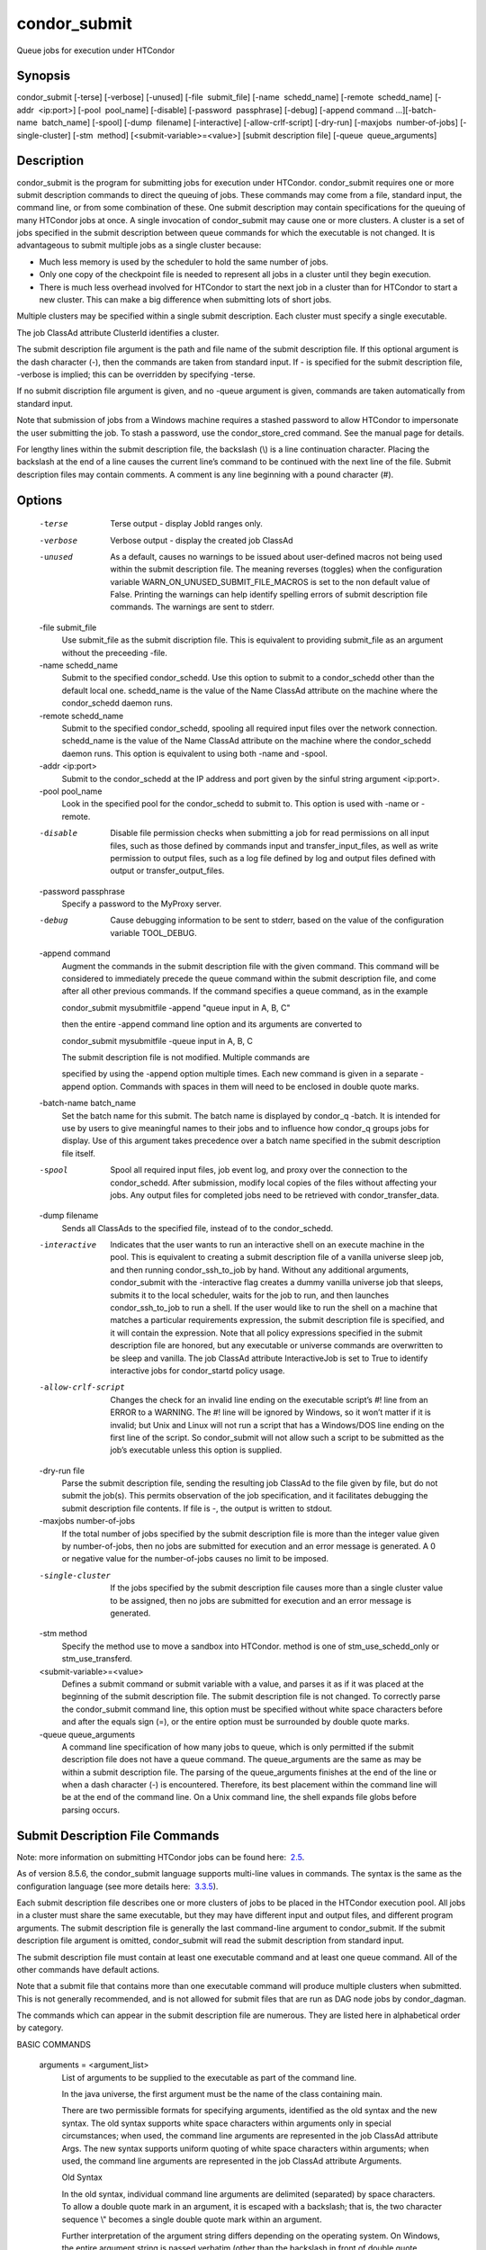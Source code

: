 condor\_submit
~~~~~~~~~~~~~~

Queue jobs for execution under HTCondor

Synopsis
^^^^^^^^

condor\_submit [-terse] [-verbose] [-unused] [-file  submit\_file]
[-name  schedd\_name] [-remote  schedd\_name] [-addr  <ip:port>]
[-pool  pool\_name] [-disable] [-password  passphrase] [-debug] [-append
command …][-batch-name  batch\_name] [-spool] [-dump  filename]
[-interactive] [-allow-crlf-script] [-dry-run]
[-maxjobs  number-of-jobs] [-single-cluster] [-stm  method]
[<submit-variable>=<value>] [submit description file]
[-queue  queue\_arguments]

Description
^^^^^^^^^^^

condor\_submit is the program for submitting jobs for execution under
HTCondor. condor\_submit requires one or more submit description
commands to direct the queuing of jobs. These commands may come from a
file, standard input, the command line, or from some combination of
these. One submit description may contain specifications for the queuing
of many HTCondor jobs at once. A single invocation of condor\_submit may
cause one or more clusters. A cluster is a set of jobs specified in the
submit description between queue commands for which the executable is
not changed. It is advantageous to submit multiple jobs as a single
cluster because:

-  Much less memory is used by the scheduler to hold the same number of
   jobs.
-  Only one copy of the checkpoint file is needed to represent all jobs
   in a cluster until they begin execution.
-  There is much less overhead involved for HTCondor to start the next
   job in a cluster than for HTCondor to start a new cluster. This can
   make a big difference when submitting lots of short jobs.

Multiple clusters may be specified within a single submit description.
Each cluster must specify a single executable.

The job ClassAd attribute ClusterId identifies a cluster.

The submit description file argument is the path and file name of the
submit description file. If this optional argument is the dash character
(-), then the commands are taken from standard input. If - is specified
for the submit description file, -verbose is implied; this can be
overridden by specifying -terse.

If no submit discription file argument is given, and no -queue argument
is given, commands are taken automatically from standard input.

Note that submission of jobs from a Windows machine requires a stashed
password to allow HTCondor to impersonate the user submitting the job.
To stash a password, use the condor\_store\_cred command. See the manual
page for details.

For lengthy lines within the submit description file, the backslash (\\)
is a line continuation character. Placing the backslash at the end of a
line causes the current line’s command to be continued with the next
line of the file. Submit description files may contain comments. A
comment is any line beginning with a pound character (#).

Options
^^^^^^^

 -terse
    Terse output - display JobId ranges only.
 -verbose
    Verbose output - display the created job ClassAd
 -unused
    As a default, causes no warnings to be issued about user-defined
    macros not being used within the submit description file. The
    meaning reverses (toggles) when the configuration variable
    WARN\_ON\_UNUSED\_SUBMIT\_FILE\_MACROS is set to the non default
    value of False. Printing the warnings can help identify spelling
    errors of submit description file commands. The warnings are sent to
    stderr.
 -file submit\_file
    Use submit\_file as the submit discription file. This is equivalent
    to providing submit\_file as an argument without the preceeding
    -file.
 -name schedd\_name
    Submit to the specified condor\_schedd. Use this option to submit to
    a condor\_schedd other than the default local one. schedd\_name is
    the value of the Name ClassAd attribute on the machine where the
    condor\_schedd daemon runs.
 -remote schedd\_name
    Submit to the specified condor\_schedd, spooling all required input
    files over the network connection. schedd\_name is the value of the
    Name ClassAd attribute on the machine where the condor\_schedd
    daemon runs. This option is equivalent to using both -name and
    -spool.
 -addr <ip:port>
    Submit to the condor\_schedd at the IP address and port given by the
    sinful string argument <ip:port>.
 -pool pool\_name
    Look in the specified pool for the condor\_schedd to submit to. This
    option is used with -name or -remote.
 -disable
    Disable file permission checks when submitting a job for read
    permissions on all input files, such as those defined by commands
    input and transfer\_input\_files, as well as write permission to
    output files, such as a log file defined by log and output files
    defined with output or transfer\_output\_files.
 -password passphrase
    Specify a password to the MyProxy server.
 -debug
    Cause debugging information to be sent to stderr, based on the value
    of the configuration variable TOOL\_DEBUG.
 -append command
    Augment the commands in the submit description file with the given
    command. This command will be considered to immediately precede the
    queue command within the submit description file, and come after all
    other previous commands. If the command specifies a queue command,
    as in the example

    condor\_submit mysubmitfile -append "queue input in A, B, C"

    then the entire -append command line option and its arguments are
    converted to

    condor\_submit mysubmitfile -queue input in A, B, C

    | The submit description file is not modified. Multiple commands are
    specified by using the -append option multiple times. Each new
    command is given in a separate -append option. Commands with spaces
    in them will need to be enclosed in double quote marks.

 -batch-name batch\_name
    Set the batch name for this submit. The batch name is displayed by
    condor\_q -batch. It is intended for use by users to give meaningful
    names to their jobs and to influence how condor\_q groups jobs for
    display. Use of this argument takes precedence over a batch name
    specified in the submit description file itself.
 -spool
    Spool all required input files, job event log, and proxy over the
    connection to the condor\_schedd. After submission, modify local
    copies of the files without affecting your jobs. Any output files
    for completed jobs need to be retrieved with condor\_transfer\_data.
 -dump filename
    Sends all ClassAds to the specified file, instead of to the
    condor\_schedd.
 -interactive
    Indicates that the user wants to run an interactive shell on an
    execute machine in the pool. This is equivalent to creating a submit
    description file of a vanilla universe sleep job, and then running
    condor\_ssh\_to\_job by hand. Without any additional arguments,
    condor\_submit with the -interactive flag creates a dummy vanilla
    universe job that sleeps, submits it to the local scheduler, waits
    for the job to run, and then launches condor\_ssh\_to\_job to run a
    shell. If the user would like to run the shell on a machine that
    matches a particular requirements expression, the submit description
    file is specified, and it will contain the expression. Note that all
    policy expressions specified in the submit description file are
    honored, but any executable or universe commands are overwritten to
    be sleep and vanilla. The job ClassAd attribute InteractiveJob is
    set to True to identify interactive jobs for condor\_startd policy
    usage.
 -allow-crlf-script
    Changes the check for an invalid line ending on the executable
    script’s #! line from an ERROR to a WARNING. The #! line will be
    ignored by Windows, so it won’t matter if it is invalid; but Unix
    and Linux will not run a script that has a Windows/DOS line ending
    on the first line of the script. So condor\_submit will not allow
    such a script to be submitted as the job’s executable unless this
    option is supplied.
 -dry-run file
    Parse the submit description file, sending the resulting job ClassAd
    to the file given by file, but do not submit the job(s). This
    permits observation of the job specification, and it facilitates
    debugging the submit description file contents. If file is -, the
    output is written to stdout.
 -maxjobs number-of-jobs
    If the total number of jobs specified by the submit description file
    is more than the integer value given by number-of-jobs, then no jobs
    are submitted for execution and an error message is generated. A 0
    or negative value for the number-of-jobs causes no limit to be
    imposed.
 -single-cluster
    If the jobs specified by the submit description file causes more
    than a single cluster value to be assigned, then no jobs are
    submitted for execution and an error message is generated.
 -stm method
    Specify the method use to move a sandbox into HTCondor. method is
    one of stm\_use\_schedd\_only or stm\_use\_transferd.
 <submit-variable>=<value>
    Defines a submit command or submit variable with a value, and parses
    it as if it was placed at the beginning of the submit description
    file. The submit description file is not changed. To correctly parse
    the condor\_submit command line, this option must be specified
    without white space characters before and after the equals sign (=),
    or the entire option must be surrounded by double quote marks.
 -queue queue\_arguments
    A command line specification of how many jobs to queue, which is
    only permitted if the submit description file does not have a queue
    command. The queue\_arguments are the same as may be within a submit
    description file. The parsing of the queue\_arguments finishes at
    the end of the line or when a dash character (-) is encountered.
    Therefore, its best placement within the command line will be at the
    end of the command line.
    On a Unix command line, the shell expands file globs before parsing
    occurs.

Submit Description File Commands
^^^^^^^^^^^^^^^^^^^^^^^^^^^^^^^^

Note: more information on submitting HTCondor jobs can be found here:
 `2.5 <SubmittingaJob.html#x17-280002.5>`__.

As of version 8.5.6, the condor\_submit language supports multi-line
values in commands. The syntax is the same as the configuration language
(see more details here:
 `3.3.5 <IntroductiontoConfiguration.html#x31-1740003.3.5>`__).

Each submit description file describes one or more clusters of jobs to
be placed in the HTCondor execution pool. All jobs in a cluster must
share the same executable, but they may have different input and output
files, and different program arguments. The submit description file is
generally the last command-line argument to condor\_submit. If the
submit description file argument is omitted, condor\_submit will read
the submit description from standard input.

The submit description file must contain at least one executable command
and at least one queue command. All of the other commands have default
actions.

Note that a submit file that contains more than one executable command
will produce multiple clusters when submitted. This is not generally
recommended, and is not allowed for submit files that are run as DAG
node jobs by condor\_dagman.

The commands which can appear in the submit description file are
numerous. They are listed here in alphabetical order by category.

BASIC COMMANDS

 arguments = <argument\_list>
    List of arguments to be supplied to the executable as part of the
    command line.

    In the java universe, the first argument must be the name of the
    class containing main.

    There are two permissible formats for specifying arguments,
    identified as the old syntax and the new syntax. The old syntax
    supports white space characters within arguments only in special
    circumstances; when used, the command line arguments are represented
    in the job ClassAd attribute Args. The new syntax supports uniform
    quoting of white space characters within arguments; when used, the
    command line arguments are represented in the job ClassAd attribute
    Arguments.

    Old Syntax

    In the old syntax, individual command line arguments are delimited
    (separated) by space characters. To allow a double quote mark in an
    argument, it is escaped with a backslash; that is, the two character
    sequence \\" becomes a single double quote mark within an argument.

    Further interpretation of the argument string differs depending on
    the operating system. On Windows, the entire argument string is
    passed verbatim (other than the backslash in front of double quote
    marks) to the Windows application. Most Windows applications will
    allow spaces within an argument value by surrounding the argument
    with double quotes marks. In all other cases, there is no further
    interpretation of the arguments.

    Example:

    arguments = one \\"two\\" 'three'

    Produces in Unix vanilla universe:

    | argument 1: one  
    | argument 2: "two"  
    | argument 3: 'three'

    New Syntax

    Here are the rules for using the new syntax:

    #. The entire string representing the command line arguments is
       surrounded by double quote marks. This permits the white space
       characters of spaces and tabs to potentially be embedded within a
       single argument. Putting the double quote mark within the
       arguments is accomplished by escaping it with another double
       quote mark.
    #. The white space characters of spaces or tabs delimit arguments.
    #. To embed white space characters of spaces or tabs within a single
       argument, surround the entire argument with single quote marks.
    #. To insert a literal single quote mark, escape it within an
       argument already delimited by single quote marks by adding
       another single quote mark.

    Example:

    arguments = "3 simple arguments"

    Produces:

    | argument 1: 3  
    | argument 2: simple  
    | argument 3: arguments

    Another example:

    arguments = "one 'two with spaces' 3"

    Produces:

    | argument 1: one  
    | argument 2: two with spaces  
    | argument 3: 3

    And yet another example:

    arguments = "one ""two"" 'spacey ''quoted'' argument'"

    Produces:

    | argument 1: one  
    | argument 2: "two"  
    | argument 3: spacey 'quoted' argument

    Notice that in the new syntax, the backslash has no special meaning.
    This is for the convenience of Windows users.

 environment = <parameter\_list>
    List of environment variables.

    There are two different formats for specifying the environment
    variables: the old format and the new format. The old format is
    retained for backward-compatibility. It suffers from a
    platform-dependent syntax and the inability to insert some special
    characters into the environment.

    The new syntax for specifying environment values:

    #. Put double quote marks around the entire argument string. This
       distinguishes the new syntax from the old. The old syntax does
       not have double quote marks around it. Any literal double quote
       marks within the string must be escaped by repeating the double
       quote mark.
    #. Each environment entry has the form
       <name>=<value>
    #. Use white space (space or tab characters) to separate environment
       entries.
    #. To put any white space in an environment entry, surround the
       space and as much of the surrounding entry as desired with single
       quote marks.
    #. To insert a literal single quote mark, repeat the single quote
       mark anywhere inside of a section surrounded by single quote
       marks.

    Example:

    environment = "one=1 two=""2"" three='spacey ''quoted'' value'"

    Produces the following environment entries:

    | one=1  
    | two="2"  
    | three=spacey 'quoted' value

    Under the old syntax, there are no double quote marks surrounding
    the environment specification. Each environment entry remains of the
    form

    <name>=<value>

    Under Unix, list multiple environment entries by separating them
    with a semicolon (;). Under Windows, separate multiple entries with
    a vertical bar (\|). There is no way to insert a literal semicolon
    under Unix or a literal vertical bar under Windows. Note that spaces
    are accepted, but rarely desired, characters within parameter names
    and values, because they are treated as literal characters, not
    separators or ignored white space. Place spaces within the parameter
    list only if required.

    A Unix example:

    environment = one=1;two=2;three="quotes have no 'special' meaning"

    This produces the following:

    | one=1  
    | two=2  
    | three="quotes have no 'special' meaning"

    If the environment is set with the environment command and getenv is
    also set to true, values specified with environment override values
    in the submitter’s environment (regardless of the order of the
    environment and getenv commands).

 error = <pathname>
    A path and file name used by HTCondor to capture any error messages
    the program would normally write to the screen (that is, this file
    becomes stderr). A path is given with respect to the file system of
    the machine on which the job is submitted. The file is written (by
    the job) in the remote scratch directory of the machine where the
    job is executed. When the job exits, the resulting file is
    transferred back to the machine where the job was submitted, and the
    path is utilized for file placement. If not specified, the default
    value of /dev/null is used for submission to a Unix machine. If not
    specified, error messages are ignored for submission to a Windows
    machine. More than one job should not use the same error file, since
    this will cause one job to overwrite the errors of another. If
    HTCondor detects that the error and output files for a job are the
    same, it will run the job such that the output and error data is
    merged.
 executable = <pathname>
    An optional path and a required file name of the executable file for
    this job cluster. Only one executable command within a submit
    description file is guaranteed to work properly. More than one often
    works.

    If no path or a relative path is used, then the executable file is
    presumed to be relative to the current working directory of the user
    as the condor\_submit command is issued.

    If submitting into the standard universe, then the named executable
    must have been re-linked with the HTCondor libraries (such as via
    the condor\_compile command). If submitting into the vanilla
    universe (the default), then the named executable need not be
    re-linked and can be any process which can run in the background
    (shell scripts work fine as well). If submitting into the Java
    universe, then the argument must be a compiled .class file.

 getenv = <True \| False>
    If getenv is set to True, then condor\_submit will copy all of the
    user’s current shell environment variables at the time of job
    submission into the job ClassAd. The job will therefore execute with
    the same set of environment variables that the user had at submit
    time. Defaults to False.
    If the environment is set with the environment command and getenv is
    also set to true, values specified with environment override values
    in the submitter’s environment (regardless of the order of the
    environment and getenv commands).
 input = <pathname>
    HTCondor assumes that its jobs are long-running, and that the user
    will not wait at the terminal for their completion. Because of this,
    the standard files which normally access the terminal, (stdin,
    stdout, and stderr), must refer to files. Thus, the file name
    specified with input should contain any keyboard input the program
    requires (that is, this file becomes stdin). A path is given with
    respect to the file system of the machine on which the job is
    submitted. The file is transferred before execution to the remote
    scratch directory of the machine where the job is executed. If not
    specified, the default value of /dev/null is used for submission to
    a Unix machine. If not specified, input is ignored for submission to
    a Windows machine. For grid universe jobs, input may be a URL that
    the Globus tool globus\_url\_copy understands.
    Note that this command does not refer to the command-line arguments
    of the program. The command-line arguments are specified by the
    arguments command.
 log = <pathname>
    Use log to specify a file name where HTCondor will write a log file
    of what is happening with this job cluster, called a job event log.
    For example, HTCondor will place a log entry into this file when and
    where the job begins running, when the job produces a checkpoint, or
    moves (migrates) to another machine, and when the job completes.
    Most users find specifying a log file to be handy; its use is
    recommended. If no log entry is specified, HTCondor does not create
    a log for this cluster. If a relative path is specified, it is
    relative to the current working directory as the job is submitted or
    the directory specified by submit command initialdir on the submit
    machine.
 log\_xml = <True \| False>
    If log\_xml is True, then the job event log file will be written in
    ClassAd XML. If not specified, XML is not used. Note that the file
    is an XML fragment; it is missing the file header and footer. Do not
    mix XML and non-XML within a single file. If multiple jobs write to
    a single job event log file, ensure that all of the jobs specify
    this option in the same way.
 notification = <Always \| Complete \| Error \| Never>
    Owners of HTCondor jobs are notified by e-mail when certain events
    occur. If defined by Always, the owner will be notified whenever the
    job produces a checkpoint, as well as when the job completes. If
    defined by Complete, the owner will be notified when the job
    terminates. If defined by Error, the owner will only be notified if
    the job terminates abnormally, (as defined by JobSuccessExitCode, if
    defined) or if the job is placed on hold because of a failure, and
    not by user request. If defined by Never (the default), the owner
    will not receive e-mail, regardless to what happens to the job. The
    HTCondor User’s manual documents statistics included in the e-mail.
 notify\_user = <email-address>
    Used to specify the e-mail address to use when HTCondor sends e-mail
    about a job. If not specified, HTCondor defaults to using the e-mail
    address defined by

    job-owner@UID\_DOMAIN

    where the configuration variable UID\_DOMAIN is specified by the
    HTCondor site administrator. If UID\_DOMAIN has not been specified,
    HTCondor sends the e-mail to:

    job-owner@submit-machine-name

 output = <pathname>
    The output file captures any information the program would
    ordinarily write to the screen (that is, this file becomes stdout).
    A path is given with respect to the file system of the machine on
    which the job is submitted. The file is written (by the job) in the
    remote scratch directory of the machine where the job is executed.
    When the job exits, the resulting file is transferred back to the
    machine where the job was submitted, and the path is utilized for
    file placement. If not specified, the default value of /dev/null is
    used for submission to a Unix machine. If not specified, output is
    ignored for submission to a Windows machine. Multiple jobs should
    not use the same output file, since this will cause one job to
    overwrite the output of another. If HTCondor detects that the error
    and output files for a job are the same, it will run the job such
    that the output and error data is merged.
    Note that if a program explicitly opens and writes to a file, that
    file should not be specified as the output file.
 priority = <integer>
    An HTCondor job priority can be any integer, with 0 being the
    default. Jobs with higher numerical priority will run before jobs
    with lower numerical priority. Note that this priority is on a per
    user basis. One user with many jobs may use this command to order
    his/her own jobs, and this will have no effect on whether or not
    these jobs will run ahead of another user’s jobs.
    Note that the priority setting in an HTCondor submit file will be
    overridden by condor\_dagman if the submit file is used for a node
    in a DAG, and the priority of the node within the DAG is non-zero
    (see  `2.10.9 <DAGManApplications.html#x22-940002.10.9>`__ for more
    details).
 queue [<int expr>]
    Places zero or more copies of the job into the HTCondor queue.
 queue
    [<int expr>] [<varname>] in [slice] <list of items> Places zero or
    more copies of the job in the queue based on items in a <list of
    items>
 queue
    [<int expr>] [<varname>] matching [files \| dirs] [slice] <list of
    items with file globbing>] Places zero or more copies of the job in
    the queue based on files that match a <list of items with file
    globbing>
 queue
    [<int expr>] [<list of varnames>] from [slice] <file name> \| <list
    of items>] Places zero or more copies of the job in the queue based
    on lines from the submit file or from <file name>

    The optional argument <int expr> specifies how many times to repeat
    the job submission for a given set of arguments. It may be an
    integer or an expression that evaluates to an integer, and it
    defaults to 1. All but the first form of this command are various
    ways of specifying a list of items. When these forms are used <int
    expr> jobs will be queued for each item in the list. The in,
    matching and from keyword indicates how the list will be specified.

    -  in The list of items is an explicit comma and/or space separated
       <list of items>. If the <list of items> begins with an open
       paren, and the close paren is not on the same line as the open,
       then the list continues until a line that begins with a close
       paren is read from the submit file.
    -  matching Each item in the <list of items with file globbing> will
       be matched against the names of files and directories relative to
       the current directory, the set of matching names is the resulting
       list of items.

       -  files Only filenames will matched.
       -  dirs Only directory names will be matched.

    -  from <file name> \| <list of items> Each line from <file name> or
       <list of items> is a single item, this allows for multiple
       variables to be set for each item. Lines from <file name> or
       <list of items> will be split on comma and/or space until there
       are values for each of the variables specified in <list of
       varnames>. The last variable will contain the remainder of the
       line. When the <list of items> form is used, the list continues
       until the first line that begins with a close paren, and lines
       beginning with pound sign (’#’) will be skipped. When using the
       <file name> form, if the <file name> ends with \|, then it will
       be executed as a script whatever the script writes to stdout will
       be the list of items.

    The optional argument <varname> or <list of varnames> is the name or
    names of of variables that will be set to the value of the current
    item when queuing the job. If no <varname> is specified the variable
    ITEM will be used. Leading and trailing whitespace be trimmed. The
    optional argument <slice> is a python style slice selecting only
    some of the items in the list of items. Negative step values are not
    supported.

    A submit file may contain more than one queue statement, and if
    desired, any commands may be placed between subsequent queue
    commands, such as new input, output, error, initialdir, or arguments
    commands. This is handy when submitting multiple runs into one
    cluster with one submit description file.

 universe = <vanilla \| standard \| scheduler \| local \| grid \| java
\| vm \| parallel \| docker>
    Specifies which HTCondor universe to use when running this job. The
    HTCondor universe specifies an HTCondor execution environment.

    The vanilla universe is the default (except where the configuration
    variable DEFAULT\_UNIVERSE defines it otherwise), and is an
    execution environment for jobs which do not use HTCondor’s
    mechanisms for taking checkpoints; these are ones that have not been
    linked with the HTCondor libraries. Use the vanilla universe to
    submit shell scripts to HTCondor.

    The standard universe tells HTCondor that this job has been
    re-linked via condor\_compile with the HTCondor libraries and
    therefore supports taking checkpoints and remote system calls.

    The scheduler universe is for a job that is to run on the machine
    where the job is submitted. This universe is intended for a job that
    acts as a metascheduler and will not be preempted.

    The local universe is for a job that is to run on the machine where
    the job is submitted. This universe runs the job immediately and
    will not preempt the job.

    The grid universe forwards the job to an external job management
    system. Further specification of the grid universe is done with the
    grid\_resource command.

    The java universe is for programs written to the Java Virtual
    Machine.

    The vm universe facilitates the execution of a virtual machine.

    The parallel universe is for parallel jobs (e.g. MPI) that require
    multiple machines in order to run.

    The docker universe runs a docker container as an HTCondor job.

COMMANDS FOR MATCHMAKING

 rank = <ClassAd Float Expression>
    A ClassAd Floating-Point expression that states how to rank machines
    which have already met the requirements expression. Essentially,
    rank expresses preference. A higher numeric value equals better
    rank. HTCondor will give the job the machine with the highest rank.
    For example,
            request\_memory = max({60, Target.TotalSlotMemory})  
            rank = Memory
    asks HTCondor to find all available machines with more than 60
    megabytes of memory and give to the job the machine with the most
    amount of memory. The HTCondor User’s Manual contains complete
    information on the syntax and available attributes that can be used
    in the ClassAd expression.
 request\_cpus = <num-cpus>
    A requested number of CPUs (cores). If not specified, the number
    requested will be 1. If specified, the expression

      && (RequestCpus&#x#x00A0;<= Target.Cpus)

    is appended to the requirements expression for the job.

    For pools that enable dynamic condor\_startd provisioning, specifies
    the minimum number of CPUs requested for this job, resulting in a
    dynamic slot being created with this many cores.

 request\_disk = <quantity>
    The requested amount of disk space in KiB requested for this job. If
    not specified, it will be set to the job ClassAd attribute
    DiskUsage. The expression

      && (RequestDisk <= Target.Disk)

    is appended to the requirements expression for the job.

    For pools that enable dynamic condor\_startd provisioning, a dynamic
    slot will be created with at least this much disk space.

    Characters may be appended to a numerical value to indicate units. K
    or KB indicates KiB, 2\ :sup:`10` numbers of bytes. M or MB
    indicates MiB, 2\ :sup:`20` numbers of bytes. G or GB indicates GiB,
    2\ :sup:`30` numbers of bytes. T or TB indicates TiB, 2\ :sup:`40`
    numbers of bytes.

 request\_memory = <quantity>
    The required amount of memory in MiB that this job needs to avoid
    excessive swapping. If not specified and the submit command
    vm\_memory is specified, then the value specified for vm\_memory
    defines request\_memory. If neither request\_memory nor vm\_memory
    is specified, the value is set by the configuration variable
    JOB\_DEFAULT\_REQUESTMEMORY . The actual amount of memory used by a
    job is represented by the job ClassAd attribute MemoryUsage.

    For pools that enable dynamic condor\_startd provisioning, a dynamic
    slot will be created with at least this much RAM.

    The expression

      && (RequestMemory <= Target.Memory)

    is appended to the requirements expression for the job.

    Characters may be appended to a numerical value to indicate units. K
    or KB indicates KiB, 2\ :sup:`10` numbers of bytes. M or MB
    indicates MiB, 2\ :sup:`20` numbers of bytes. G or GB indicates GiB,
    2\ :sup:`30` numbers of bytes. T or TB indicates TiB, 2\ :sup:`40`
    numbers of bytes.

 request\_<name> = <quantity>
    The required amount of the custom machine resource identified by
    <name> that this job needs. The custom machine resource is defined
    in the machine’s configuration. Machines that have available GPUs
    will define <name> to be GPUs.
 requirements = <ClassAd Boolean Expression>
    The requirements command is a boolean ClassAd expression which uses
    C-like operators. In order for any job in this cluster to run on a
    given machine, this requirements expression must evaluate to true on
    the given machine.

    For scheduler and local universe jobs, the requirements expression
    is evaluated against the Scheduler ClassAd which represents the the
    condor\_schedd daemon running on the submit machine, rather than a
    remote machine. Like all commands in the submit description file, if
    multiple requirements commands are present, all but the last one are
    ignored. By default, condor\_submit appends the following clauses to
    the requirements expression:

    #. Arch and OpSys are set equal to the Arch and OpSys of the submit
       machine. In other words: unless you request otherwise, HTCondor
       will give your job machines with the same architecture and
       operating system version as the machine running condor\_submit.
    #. Cpus >= RequestCpus, if the job ClassAd attribute RequestCpus is
       defined.
    #. Disk >= RequestDisk, if the job ClassAd attribute RequestDisk is
       defined. Otherwise, Disk >= DiskUsage is appended to the
       requirements. The DiskUsage attribute is initialized to the size
       of the executable plus the size of any files specified in a
       transfer\_input\_files command. It exists to ensure there is
       enough disk space on the target machine for HTCondor to copy over
       both the executable and needed input files. The DiskUsage
       attribute represents the maximum amount of total disk space
       required by the job in kilobytes. HTCondor automatically updates
       the DiskUsage attribute approximately every 20 minutes while the
       job runs with the amount of space being used by the job on the
       execute machine.
    #. Memory >= RequestMemory, if the job ClassAd attribute
       RequestMemory is defined.
    #. If Universe is set to Vanilla, FileSystemDomain is set equal to
       the submit machine’s FileSystemDomain.

    View the requirements of a job which has already been submitted
    (along with everything else about the job ClassAd) with the command
    condor\_q -l; see the command reference for condor\_q on
    page \ `1984 <Condorq.html#x129-91700012>`__. Also, see the HTCondor
    Users Manual for complete information on the syntax and available
    attributes that can be used in the ClassAd expression.

FILE TRANSFER COMMANDS

 dont\_encrypt\_input\_files = < file1,file2,file... >
    A comma and/or space separated list of input files that are not to
    be network encrypted when transferred with the file transfer
    mechanism. Specification of files in this manner overrides
    configuration that would use encryption. Each input file must also
    be in the list given by transfer\_input\_files. When a path to an
    input file or directory is specified, this specifies the path to the
    file on the submit side. A single wild card character (\*) may be
    used in each file name.
 dont\_encrypt\_output\_files = < file1,file2,file... >
    A comma and/or space separated list of output files that are not to
    be network encrypted when transferred back with the file transfer
    mechanism. Specification of files in this manner overrides
    configuration that would use encryption. The output file(s) must
    also either be in the list given by transfer\_output\_files or be
    discovered and to be transferred back with the file transfer
    mechanism. When a path to an output file or directory is specified,
    this specifies the path to the file on the execute side. A single
    wild card character (\*) may be used in each file name.
 encrypt\_execute\_directory = <True \| False>
    Defaults to False. If set to True, HTCondor will encrypt the
    contents of the remote scratch directory of the machine where the
    job is executed. This encryption is transparent to the job itself,
    but ensures that files left behind on the local disk of the execute
    machine, perhaps due to a system crash, will remain private. In
    addition, condor\_submit will append to the job’s requirements
    expression
      && (TARGET.HasEncryptExecuteDirectory)
    to ensure the job is matched to a machine that is capable of
    encrypting the contents of the execute directory. This support is
    limited to Windows platforms that use the NTFS file system and Linux
    platforms with the ecryptfs-utils package installed.
 encrypt\_input\_files = < file1,file2,file... >
    A comma and/or space separated list of input files that are to be
    network encrypted when transferred with the file transfer mechanism.
    Specification of files in this manner overrides configuration that
    would not use encryption. Each input file must also be in the list
    given by transfer\_input\_files. When a path to an input file or
    directory is specified, this specifies the path to the file on the
    submit side. A single wild card character (\*) may be used in each
    file name. The method of encryption utilized will be as agreed upon
    in security negotiation; if that negotiation failed, then the file
    transfer mechanism must also fail for files to be network encrypted.
 encrypt\_output\_files = < file1,file2,file... >
    A comma and/or space separated list of output files that are to be
    network encrypted when transferred back with the file transfer
    mechanism. Specification of files in this manner overrides
    configuration that would not use encryption. The output file(s) must
    also either be in the list given by transfer\_output\_files or be
    discovered and to be transferred back with the file transfer
    mechanism. When a path to an output file or directory is specified,
    this specifies the path to the file on the execute side. A single
    wild card character (\*) may be used in each file name. The method
    of encryption utilized will be as agreed upon in security
    negotiation; if that negotiation failed, then the file transfer
    mechanism must also fail for files to be network encrypted.
 max\_transfer\_input\_mb = <ClassAd Integer Expression>
    This integer expression specifies the maximum allowed total size in
    MiB of the input files that are transferred for a job. This
    expression does not apply to grid universe, standard universe, or
    files transferred via file transfer plug-ins. The expression may
    refer to attributes of the job. The special value -1 indicates no
    limit. If not defined, the value set by configuration variable
    MAX\_TRANSFER\_INPUT\_MB is used. If the observed size of all input
    files at submit time is larger than the limit, the job will be
    immediately placed on hold with a HoldReasonCode value of 32. If the
    job passes this initial test, but the size of the input files
    increases or the limit decreases so that the limit is violated, the
    job will be placed on hold at the time when the file transfer is
    attempted.
 max\_transfer\_output\_mb = <ClassAd Integer Expression>
    This integer expression specifies the maximum allowed total size in
    MiB of the output files that are transferred for a job. This
    expression does not apply to grid universe, standard universe, or
    files transferred via file transfer plug-ins. The expression may
    refer to attributes of the job. The special value -1 indicates no
    limit. If not set, the value set by configuration variable
    MAX\_TRANSFER\_OUTPUT\_MB is used. If the total size of the job’s
    output files to be transferred is larger than the limit, the job
    will be placed on hold with a HoldReasonCode value of 33. The output
    will be transferred up to the point when the limit is hit, so some
    files may be fully transferred, some partially, and some not at all.
 output\_destination = <destination-URL>
    When present, defines a URL that specifies both a plug-in and a
    destination for the transfer of the entire output sandbox or a
    subset of output files as specified by the submit command
    transfer\_output\_files. The plug-in does the transfer of files, and
    no files are sent back to the submit machine. The HTCondor
    Administrator’s manual has full details.
 should\_transfer\_files = <YES \| NO \| IF\_NEEDED >
    The should\_transfer\_files setting is used to define if HTCondor
    should transfer files to and from the remote machine where the job
    runs. The file transfer mechanism is used to run jobs which are not
    in the standard universe (and can therefore use remote system calls
    for file access) on machines which do not have a shared file system
    with the submit machine. should\_transfer\_files equal to YES will
    cause HTCondor to always transfer files for the job. NO disables
    HTCondor’s file transfer mechanism. IF\_NEEDED will not transfer
    files for the job if it is matched with a resource in the same
    FileSystemDomain as the submit machine (and therefore, on a machine
    with the same shared file system). If the job is matched with a
    remote resource in a different FileSystemDomain, HTCondor will
    transfer the necessary files.

    For more information about this and other settings related to
    transferring files, see the HTCondor User’s manual section on the
    file transfer mechanism.

    Note that should\_transfer\_files is not supported for jobs
    submitted to the grid universe.

 skip\_filechecks = <True \| False>
    When True, file permission checks for the submitted job are
    disabled. When False, file permissions are checked; this is the
    behavior when this command is not present in the submit description
    file. File permissions are checked for read permissions on all input
    files, such as those defined by commands input and
    transfer\_input\_files, and for write permission to output files,
    such as a log file defined by log and output files defined with
    output or transfer\_output\_files.
 stream\_error = <True \| False>
    If True, then stderr is streamed back to the machine from which the
    job was submitted. If False, stderr is stored locally and
    transferred back when the job completes. This command is ignored if
    the job ClassAd attribute TransferErr is False. The default value is
    False. This command must be used in conjunction with error,
    otherwise stderr will sent to /dev/null on Unix machines and ignored
    on Windows machines.
 stream\_input = <True \| False>
    If True, then stdin is streamed from the machine on which the job
    was submitted. The default value is False. The command is only
    relevant for jobs submitted to the vanilla or java universes, and it
    is ignored by the grid universe. This command must be used in
    conjunction with input, otherwise stdin will be /dev/null on Unix
    machines and ignored on Windows machines.
 stream\_output = <True \| False>
    If True, then stdout is streamed back to the machine from which the
    job was submitted. If False, stdout is stored locally and
    transferred back when the job completes. This command is ignored if
    the job ClassAd attribute TransferOut is False. The default value is
    False. This command must be used in conjunction with output,
    otherwise stdout will sent to /dev/null on Unix machines and ignored
    on Windows machines.
 transfer\_executable = <True \| False>
    This command is applicable to jobs submitted to the grid and vanilla
    universes. If transfer\_executable is set to False, then HTCondor
    looks for the executable on the remote machine, and does not
    transfer the executable over. This is useful for an already
    pre-staged executable; HTCondor behaves more like rsh. The default
    value is True.
 transfer\_input\_files = < file1,file2,file... >
    A comma-delimited list of all the files and directories to be
    transferred into the working directory for the job, before the job
    is started. By default, the file specified in the executable command
    and any file specified in the input command (for example, stdin) are
    transferred.

    When a path to an input file or directory is specified, this
    specifies the path to the file on the submit side. The file is
    placed in the job’s temporary scratch directory on the execute side,
    and it is named using the base name of the original path. For
    example, /path/to/input\_file becomes input\_file in the job’s
    scratch directory.

    A directory may be specified by appending the forward slash
    character (/) as a trailing path separator. This syntax is used for
    both Windows and Linux submit hosts. A directory example using a
    trailing path separator is input\_data/. When a directory is
    specified with the trailing path separator, the contents of the
    directory are transferred, but the directory itself is not
    transferred. It is as if each of the items within the directory were
    listed in the transfer list. When there is no trailing path
    separator, the directory is transferred, its contents are
    transferred, and these contents are placed inside the transferred
    directory.

    For grid universe jobs other than HTCondor-C, the transfer of
    directories is not currently supported.

    Symbolic links to files are transferred as the files they point to.
    Transfer of symbolic links to directories is not currently
    supported.

    For vanilla and vm universe jobs only, a file may be specified by
    giving a URL, instead of a file name. The implementation for URL
    transfers requires both configuration and available plug-in.

 transfer\_output\_files = < file1,file2,file... >
    This command forms an explicit list of output files and directories
    to be transferred back from the temporary working directory on the
    execute machine to the submit machine. If there are multiple files,
    they must be delimited with commas. Setting transfer\_output\_files
    to the empty string ("") means that no files are to be transferred.

    For HTCondor-C jobs and all other non-grid universe jobs, if
    transfer\_output\_files is not specified, HTCondor will
    automatically transfer back all files in the job’s temporary working
    directory which have been modified or created by the job.
    Subdirectories are not scanned for output, so if output from
    subdirectories is desired, the output list must be explicitly
    specified. For grid universe jobs other than HTCondor-C, desired
    output files must also be explicitly listed. Another reason to
    explicitly list output files is for a job that creates many files,
    and the user wants only a subset transferred back.

    For grid universe jobs other than with grid type condor, to have
    files other than standard output and standard error transferred from
    the execute machine back to the submit machine, do use
    transfer\_output\_files, listing all files to be transferred. These
    files are found on the execute machine in the working directory of
    the job.

    When a path to an output file or directory is specified, it
    specifies the path to the file on the execute side. As a destination
    on the submit side, the file is placed in the job’s initial working
    directory, and it is named using the base name of the original path.
    For example, path/to/output\_file becomes output\_file in the job’s
    initial working directory. The name and path of the file that is
    written on the submit side may be modified by using
    transfer\_output\_remaps. Note that this remap function only works
    with files but not with directories.

    A directory may be specified using a trailing path separator. An
    example of a trailing path separator is the slash character on Unix
    platforms; a directory example using a trailing path separator is
    input\_data/. When a directory is specified with a trailing path
    separator, the contents of the directory are transferred, but the
    directory itself is not transferred. It is as if each of the items
    within the directory were listed in the transfer list. When there is
    no trailing path separator, the directory is transferred, its
    contents are transferred, and these contents are placed inside the
    transferred directory.

    For grid universe jobs other than HTCondor-C, the transfer of
    directories is not currently supported.

    Symbolic links to files are transferred as the files they point to.
    Transfer of symbolic links to directories is not currently
    supported.

 transfer\_output\_remaps = < “ name = newname ; name2 = newname2 ... ”>
    This specifies the name (and optionally path) to use when
    downloading output files from the completed job. Normally, output
    files are transferred back to the initial working directory with the
    same name they had in the execution directory. This gives you the
    option to save them with a different path or name. If you specify a
    relative path, the final path will be relative to the job’s initial
    working directory.
    name describes an output file name produced by your job, and newname
    describes the file name it should be downloaded to. Multiple remaps
    can be specified by separating each with a semicolon. If you wish to
    remap file names that contain equals signs or semicolons, these
    special characters may be escaped with a backslash. You cannot
    specify directories to be remapped.
 when\_to\_transfer\_output = < ON\_EXIT \| ON\_EXIT\_OR\_EVICT >
    Setting when\_to\_transfer\_output equal to ON\_EXIT will cause
    HTCondor to transfer the job’s output files back to the submitting
    machine only when the job completes (exits on its own).

    The ON\_EXIT\_OR\_EVICT option is intended for fault tolerant jobs
    which periodically save their own state and can restart where they
    left off. In this case, files are spooled to the submit machine any
    time the job leaves a remote site, either because it exited on its
    own, or was evicted by the HTCondor system for any reason prior to
    job completion. The files spooled back are placed in a directory
    defined by the value of the SPOOL configuration variable. Any output
    files transferred back to the submit machine are automatically sent
    back out again as input files if the job restarts.

POLICY COMMANDS

 max\_retries = <integer>
    The maximum number of retries allowed for this job (must be
    non-negative). If the job fails (does not exit with the
    success\_exit\_code exit code) it will be retried up to max\_retries
    times (unless retries are ceased because of the retry\_until
    command). If max\_retries is not defined, and either retry\_until or
    success\_exit\_code is, the value of DEFAULT\_JOB\_MAX\_RETRIES will
    be used for the maximum number of retries.
    The combination of the max\_retries, retry\_until, and
    success\_exit\_code commands causes an appropriate OnExitRemove
    expression to be automatically generated. If retry command(s) and
    on\_exit\_remove are both defined, the OnExitRemove expression will
    be generated by OR’ing the expression specified in OnExitRemove and
    the expression generated by the retry commands.
 retry\_until <Integer \| ClassAd Boolean Expression>
    An integer value or boolean expression that prevents further retries
    from taking place, even if max\_retries have not been exhausted. If
    retry\_until is an integer, the job exiting with that exit code will
    cause retries to cease. If retry\_until is a ClassAd expression, the
    expression evaluating to True will cause retries to cease.
 success\_exit\_code = <integer>
    The exit code that is considered successful for this job. Defaults
    to 0 if not defined.
    Note: non-zero values of success\_exit\_code should generally not be
    used for DAG node jobs. At the present time, condor\_dagman does not
    take into account the value of success\_exit\_code. This means that,
    if success\_exit\_code is set to a non-zero value, condor\_dagman
    will consider the job failed when it actually succeeds. For
    single-proc DAG node jobs, this can be overcome by using a POST
    script that takes into account the value of success\_exit\_code
    (although this is not recommended). For multi-proc DAG node jobs,
    there is currently no way to overcome this limitation.
 hold = <True \| False>
    If hold is set to True, then the submitted job will be placed into
    the Hold state. Jobs in the Hold state will not run until released
    by condor\_release. Defaults to False.
 keep\_claim\_idle = <integer>
    An integer number of seconds that a job requests the condor\_schedd
    to wait before releasing its claim after the job exits or after the
    job is removed.
    The process by which the condor\_schedd claims a condor\_startd is
    somewhat time-consuming. To amortize this cost, the condor\_schedd
    tries to reuse claims to run subsequent jobs, after a job using a
    claim is done. However, it can only do this if there is an idle job
    in the queue at the moment the previous job completes. Sometimes,
    and especially for the node jobs when using DAGMan, there is a
    subsequent job about to be submitted, but it has not yet arrived in
    the queue when the previous job completes. As a result, the
    condor\_schedd releases the claim, and the next job must wait an
    entire negotiation cycle to start. When this submit command is
    defined with a non-negative integer, when the job exits, the
    condor\_schedd tries as usual to reuse the claim. If it cannot,
    instead of releasing the claim, the condor\_schedd keeps the claim
    until either the number of seconds given as a parameter, or a new
    job which matches that claim arrives, whichever comes first. The
    condor\_startd in question will remain in the Claimed/Idle state,
    and the original job will be "charged" (in terms of priority) for
    the time in this state.
 leave\_in\_queue = <ClassAd Boolean Expression>
    When the ClassAd Expression evaluates to True, the job is not
    removed from the queue upon completion. This allows the user of a
    remotely spooled job to retrieve output files in cases where
    HTCondor would have removed them as part of the cleanup associated
    with completion. The job will only exit the queue once it has been
    marked for removal (via condor\_rm, for example) and the
    leave\_in\_queue expression has become False. leave\_in\_queue
    defaults to False.

    As an example, if the job is to be removed once the output is
    retrieved with condor\_transfer\_data, then use

    | leave\_in\_queue = (JobStatus == 4) && ((StageOutFinish =?= UNDEFINED) \|\|\\
     
    |                  (StageOutFinish == 0))

 next\_job\_start\_delay = <ClassAd Boolean Expression>
    This expression specifies the number of seconds to delay after
    starting up this job before the next job is started. The maximum
    allowed delay is specified by the HTCondor configuration variable
    MAX\_NEXT\_JOB\_START\_DELAY , which defaults to 10 minutes. This
    command does not apply to scheduler or local universe jobs.
    This command has been historically used to implement a form of job
    start throttling from the job submitter’s perspective. It was
    effective for the case of multiple job submission where the transfer
    of extremely large input data sets to the execute machine caused
    machine performance to suffer. This command is no longer useful, as
    throttling should be accomplished through configuration of the
    condor\_schedd daemon.
 on\_exit\_hold = <ClassAd Boolean Expression>
    The ClassAd expression is checked when the job exits, and if True,
    places the job into the Hold state. If False (the default value when
    not defined), then nothing happens and the on\_exit\_remove
    expression is checked to determine if that needs to be applied.

    For example: Suppose a job is known to run for a minimum of an hour.
    If the job exits after less than an hour, the job should be placed
    on hold and an e-mail notification sent, instead of being allowed to
    leave the queue.

      on\_exit\_hold = (time() - JobStartDate) < (60 \* $(MINUTE))

    This expression places the job on hold if it exits for any reason
    before running for an hour. An e-mail will be sent to the user
    explaining that the job was placed on hold because this expression
    became True.

    periodic\_\* expressions take precedence over on\_exit\_\*
    expressions, and \*\_hold expressions take precedence over a
    \*\_remove expressions.

    Only job ClassAd attributes will be defined for use by this ClassAd
    expression. This expression is available for the vanilla, java,
    parallel, grid, local and scheduler universes. It is additionally
    available, when submitted from a Unix machine, for the standard
    universe.

 on\_exit\_hold\_reason = <ClassAd String Expression>
    When the job is placed on hold due to the on\_exit\_hold expression
    becoming True, this expression is evaluated to set the value of
    HoldReason in the job ClassAd. If this expression is UNDEFINED or
    produces an empty or invalid string, a default description is used.
 on\_exit\_hold\_subcode = <ClassAd Integer Expression>
    When the job is placed on hold due to the on\_exit\_hold expression
    becoming True, this expression is evaluated to set the value of
    HoldReasonSubCode in the job ClassAd. The default subcode is 0. The
    HoldReasonCode will be set to 3, which indicates that the job went
    on hold due to a job policy expression.
 on\_exit\_remove = <ClassAd Boolean Expression>
    The ClassAd expression is checked when the job exits, and if True
    (the default value when undefined), then it allows the job to leave
    the queue normally. If False, then the job is placed back into the
    Idle state. If the user job runs under the vanilla universe, then
    the job restarts from the beginning. If the user job runs under the
    standard universe, then it continues from where it left off, using
    the last checkpoint.

    For example, suppose a job occasionally segfaults, but chances are
    that the job will finish successfully if the job is run again with
    the same data. The on\_exit\_remove expression can cause the job to
    run again with the following command. Assume that the signal
    identifier for the segmentation fault is 11 on the platform where
    the job will be running.

      on\_exit\_remove = (ExitBySignal == False) \|\| (ExitSignal != 11)

    This expression lets the job leave the queue if the job was not
    killed by a signal or if it was killed by a signal other than 11,
    representing segmentation fault in this example. So, if the exited
    due to signal 11, it will stay in the job queue. In any other case
    of the job exiting, the job will leave the queue as it normally
    would have done.

    As another example, if the job should only leave the queue if it
    exited on its own with status 0, this on\_exit\_remove expression
    works well:

      on\_exit\_remove = (ExitBySignal == False) && (ExitCode == 0)

    If the job was killed by a signal or exited with a non-zero exit
    status, HTCondor would leave the job in the queue to run again.

    periodic\_\* expressions take precedence over on\_exit\_\*
    expressions, and \*\_hold expressions take precedence over a
    \*\_remove expressions.

    Only job ClassAd attributes will be defined for use by this ClassAd
    expression.

 periodic\_hold = <ClassAd Boolean Expression>
    This expression is checked periodically when the job is not in the
    Held state. If it becomes True, the job will be placed on hold. If
    unspecified, the default value is False.

    periodic\_\* expressions take precedence over on\_exit\_\*
    expressions, and \*\_hold expressions take precedence over a
    \*\_remove expressions.

    Only job ClassAd attributes will be defined for use by this ClassAd
    expression. Note that, by default, this expression is only checked
    once every 60 seconds. The period of these evaluations can be
    adjusted by setting the PERIODIC\_EXPR\_INTERVAL,
    MAX\_PERIODIC\_EXPR\_INTERVAL, and PERIODIC\_EXPR\_TIMESLICE
    configuration macros.

 periodic\_hold\_reason = <ClassAd String Expression>
    When the job is placed on hold due to the periodic\_hold expression
    becoming True, this expression is evaluated to set the value of
    HoldReason in the job ClassAd. If this expression is UNDEFINED or
    produces an empty or invalid string, a default description is used.
 periodic\_hold\_subcode = <ClassAd Integer Expression>
    When the job is placed on hold due to the periodic\_hold expression
    becoming true, this expression is evaluated to set the value of
    HoldReasonSubCode in the job ClassAd. The default subcode is 0. The
    HoldReasonCode will be set to 3, which indicates that the job went
    on hold due to a job policy expression.
 periodic\_release = <ClassAd Boolean Expression>
    This expression is checked periodically when the job is in the Held
    state. If the expression becomes True, the job will be released.
    Only job ClassAd attributes will be defined for use by this ClassAd
    expression. Note that, by default, this expression is only checked
    once every 60 seconds. The period of these evaluations can be
    adjusted by setting the PERIODIC\_EXPR\_INTERVAL,
    MAX\_PERIODIC\_EXPR\_INTERVAL, and PERIODIC\_EXPR\_TIMESLICE
    configuration macros.
 periodic\_remove = <ClassAd Boolean Expression>
    This expression is checked periodically. If it becomes True, the job
    is removed from the queue. If unspecified, the default value is
    False.

    See the Examples section of this manual page for an example of a
    periodic\_remove expression.

    periodic\_\* expressions take precedence over on\_exit\_\*
    expressions, and \*\_hold expressions take precedence over a
    \*\_remove expressions. So, the periodic\_remove expression takes
    precedent over the on\_exit\_remove expression, if the two describe
    conflicting actions.

    Only job ClassAd attributes will be defined for use by this ClassAd
    expression. Note that, by default, this expression is only checked
    once every 60 seconds. The period of these evaluations can be
    adjusted by setting the PERIODIC\_EXPR\_INTERVAL,
    MAX\_PERIODIC\_EXPR\_INTERVAL, and PERIODIC\_EXPR\_TIMESLICE
    configuration macros.

COMMANDS SPECIFIC TO THE STANDARD UNIVERSE

 allow\_startup\_script = <True \| False>
    If True, a standard universe job will execute a script instead of
    submitting the job, and the consistency check to see if the
    executable has been linked using condor\_compile is omitted. The
    executable command within the submit description file specifies the
    name of the script. The script is used to do preprocessing before
    the job is submitted. The shell script ends with an exec of the job
    executable, such that the process id of the executable is the same
    as that of the shell script. Here is an example script that gets a
    copy of a machine-specific executable before the exec.
       #! /bin/sh  
      
       # get the host name of the machine  
       $host=\`uname -n\`  
      
       # grab a standard universe executable designed specifically  
       # for this host  
       scp elsewhere@cs.wisc.edu:${host} executable  
      
       # The PID MUST stay the same, so exec the new standard universe process.
     
       exec executable ${1+"$@"}
    If this command is not present (defined), then the value defaults to
    false.
 append\_files = file1, file2, ...
    If your job attempts to access a file mentioned in this list,
    HTCondor will force all writes to that file to be appended to the
    end. Furthermore, condor\_submit will not truncate it. This list
    uses the same syntax as compress\_files, shown above.

    This option may yield some surprising results. If several jobs
    attempt to write to the same file, their output may be intermixed.
    If a job is evicted from one or more machines during the course of
    its lifetime, such an output file might contain several copies of
    the results. This option should be only be used when you wish a
    certain file to be treated as a running log instead of a precise
    result.

    This option only applies to standard-universe jobs.

 buffer\_files = < “ name = (size,block-size) ; name2 =
(size,block-size) ... ” >
 buffer\_size = <bytes-in-buffer>
 buffer\_block\_size = <bytes-in-block>
    HTCondor keeps a buffer of recently-used data for each file a job
    accesses. This buffer is used both to cache commonly-used data and
    to consolidate small reads and writes into larger operations that
    get better throughput. The default settings should produce
    reasonable results for most programs.

    These options only apply to standard-universe jobs.

    If needed, you may set the buffer controls individually for each
    file using the buffer\_files option. For example, to set the buffer
    size to 1 MiB and the block size to 256 KiB for the file input.data,
    use this command:

    buffer\_files = "input.data=(1000000,256000)"

    Alternatively, you may use these two options to set the default
    sizes for all files used by your job:

    | buffer\_size = 1000000  
    | buffer\_block\_size = 256000

    If you do not set these, HTCondor will use the values given by these
    two configuration file macros:

    | DEFAULT\_IO\_BUFFER\_SIZE = 1000000  
    | DEFAULT\_IO\_BUFFER\_BLOCK\_SIZE = 256000

    Finally, if no other settings are present, HTCondor will use a
    buffer of 512 KiB and a block size of 32 KiB.

 compress\_files = file1, file2, ...
    If your job attempts to access any of the files mentioned in this
    list, HTCondor will automatically compress them (if writing) or
    decompress them (if reading). The compress format is the same as
    used by GNU gzip.

    The files given in this list may be simple file names or complete
    paths and may include \* as a wild card. For example, this list
    causes the file /tmp/data.gz, any file named event.gz, and any file
    ending in .gzip to be automatically compressed or decompressed as
    needed:

    compress\_files = /tmp/data.gz, event.gz, \*.gzip

    Due to the nature of the compression format, compressed files must
    only be accessed sequentially. Random access reading is allowed but
    is very slow, while random access writing is simply not possible.
    This restriction may be avoided by using both compress\_files and
    fetch\_files at the same time. When this is done, a file is kept in
    the decompressed state at the execution machine, but is compressed
    for transfer to its original location.

    This option only applies to standard universe jobs.

 fetch\_files = file1, file2, ...
    If your job attempts to access a file mentioned in this list,
    HTCondor will automatically copy the whole file to the executing
    machine, where it can be accessed quickly. When your job closes the
    file, it will be copied back to its original location. This list
    uses the same syntax as compress\_files, shown above.
    This option only applies to standard universe jobs.
 file\_remaps = < “ name = newname ; name2 = newname2 ... ”>
    Directs HTCondor to use a new file name in place of an old one. name
    describes a file name that your job may attempt to open, and newname
    describes the file name it should be replaced with. newname may
    include an optional leading access specifier, local: or remote:. If
    left unspecified, the default access specifier is remote:. Multiple
    remaps can be specified by separating each with a semicolon.

    This option only applies to standard universe jobs.

    If you wish to remap file names that contain equals signs or
    semicolons, these special characters may be escaped with a
    backslash.

     Example One:
        Suppose that your job reads a file named dataset.1. To instruct
        HTCondor to force your job to read other.dataset instead, add
        this to the submit file:
        file\_remaps = "dataset.1=other.dataset"
     Example Two:
        Suppose that your run many jobs which all read in the same large
        file, called very.big. If this file can be found in the same
        place on a local disk in every machine in the pool, (say
        /bigdisk/bigfile,) you can instruct HTCondor of this fact by
        remapping very.big to /bigdisk/bigfile and specifying that the
        file is to be read locally, which will be much faster than
        reading over the network.
        file\_remaps = "very.big = local:/bigdisk/bigfile"
     Example Three:
        Several remaps can be applied at once by separating each with a
        semicolon.
        file\_remaps = "very.big = local:/bigdisk/bigfile ; dataset.1 = other.dataset"

 local\_files = file1, file2, ...
    If your job attempts to access a file mentioned in this list,
    HTCondor will cause it to be read or written at the execution
    machine. This is most useful for temporary files not used for input
    or output. This list uses the same syntax as compress\_files, shown
    above.

    local\_files = /tmp/\*

    This option only applies to standard universe jobs.

 want\_remote\_io = <True \| False>
    This option controls how a file is opened and manipulated in a
    standard universe job. If this option is true, which is the default,
    then the condor\_shadow makes all decisions about how each and every
    file should be opened by the executing job. This entails a network
    round trip (or more) from the job to the condor\_shadow and back
    again for every single open() in addition to other needed
    information about the file. If set to false, then when the job
    queries the condor\_shadow for the first time about how to open a
    file, the condor\_shadow will inform the job to automatically
    perform all of its file manipulation on the local file system on the
    execute machine and any file remapping will be ignored. This means
    that there must be a shared file system (such as NFS or AFS) between
    the execute machine and the submit machine and that ALL paths that
    the job could open on the execute machine must be valid. The ability
    of the standard universe job to checkpoint, possibly to a checkpoint
    server, is not affected by this attribute. However, when the job
    resumes it will be expecting the same file system conditions that
    were present when the job checkpointed.

COMMANDS FOR THE GRID

 azure\_admin\_key = <pathname>
    For grid type azure jobs, specifies the path and file name of a file
    that contains an SSH public key. This key can be used to log into
    the administrator account of the instance via SSH.
 azure\_admin\_username = <account name>
    For grid type azure jobs, specifies the name of an administrator
    account to be created in the instance. This account can be logged
    into via SSH.
 azure\_auth\_file = <pathname>
    For grid type azure jobs, specifies a path and file name of the
    authorization file that grants permission for HTCondor to use the
    Azure account. If it’s not defined, then HTCondor will attempt to
    use the default credentials of the Azure CLI tools.
 azure\_image = <image id>
    For grid type azure jobs, identifies the disk image to be used for
    the boot disk of the instance. This image must already be registered
    within Azure.
 azure\_location = <image id>
    For grid type azure jobs, identifies the location within Azure where
    the instance should be run. As an example, one current location is
    centralus.
 azure\_size = <machine type>
    For grid type azure jobs, the hardware configuration that the
    virtual machine instance is to run on.
 batch\_queue = <queuename>
    Used for pbs, lsf, and sge grid universe jobs. Specifies the name of
    the PBS/LSF/SGE job queue into which the job should be submitted. If
    not specified, the default queue is used.
 boinc\_authenticator\_file = <pathname>
    For grid type boinc jobs, specifies a path and file name of the
    authorization file that grants permission for HTCondor to use the
    BOINC service. There is no default value when not specified.
 cream\_attributes = <name=value;…;name=value>
    Provides a list of attribute/value pairs to be set in a CREAM job
    description of a grid universe job destined for the CREAM grid
    system. The pairs are separated by semicolons, and written in New
    ClassAd syntax.
 delegate\_job\_GSI\_credentials\_lifetime = <seconds>
    Specifies the maximum number of seconds for which delegated proxies
    should be valid. The default behavior when this command is not
    specified is determined by the configuration variable
    DELEGATE\_JOB\_GSI\_CREDENTIALS\_LIFETIME , which defaults to one
    day. A value of 0 indicates that the delegated proxy should be valid
    for as long as allowed by the credential used to create the proxy.
    This setting currently only applies to proxies delegated for
    non-grid jobs and for HTCondor-C jobs. It does not currently apply
    to globus grid jobs, which always behave as though this setting were
    0. This variable has no effect if the configuration variable
    DELEGATE\_JOB\_GSI\_CREDENTIALS is False, because in that case the
    job proxy is copied rather than delegated.
 ec2\_access\_key\_id = <pathname>
    For grid type ec2 jobs, identifies the file containing the access
    key.
 ec2\_ami\_id = <EC2 xMI ID>
    For grid type ec2 jobs, identifies the machine image. Services
    compatible with the EC2 Query API may refer to these with
    abbreviations other than AMI, for example EMI is valid for
    Eucalyptus.
 ec2\_availability\_zone = <zone name>
    For grid type ec2 jobs, specifies the Availability Zone that the
    instance should be run in. This command is optional, unless
    ec2\_ebs\_volumes is set. As an example, one current zone is
    us-east-1b.
 ec2\_block\_device\_mapping =
<block-device>:<kernel-device>,<block-device>:<kernel-device>, …
    For grid type ec2 jobs, specifies the block device to kernel device
    mapping. This command is optional.
 ec2\_ebs\_volumes = <ebs name>:<device name>,<ebs name>:<device name>,…
    For grid type ec2 jobs, optionally specifies a list of Elastic Block
    Store (EBS) volumes to be made available to the instance and the
    device names they should have in the instance.
 ec2\_elastic\_ip = <elastic IP address>
    For grid type ec2 jobs, and optional specification of an Elastic IP
    address that should be assigned to this instance.
 ec2\_iam\_profile\_arn = <IAM profile ARN>
    For grid type ec2 jobs, an Amazon Resource Name (ARN) identifying
    which Identity and Access Management (IAM) (instance) profile to
    associate with the instance.
 ec2\_iam\_profile\_name= <IAM profile name>
    For grid type ec2 jobs, a name identifying which Identity and Access
    Management (IAM) (instance) profile to associate with the instance.
 ec2\_instance\_type = <instance type>
    For grid type ec2 jobs, identifies the instance type. Different
    services may offer different instance types, so no default value is
    set.
 ec2\_keypair = <ssh key-pair name>
    For grid type ec2 jobs, specifies the name of an SSH key-pair that
    is already registered with the EC2 service. The associated private
    key can be used to ssh into the virtual machine once it is running.
 ec2\_keypair\_file = <pathname>
    For grid type ec2 jobs, specifies the complete path and file name of
    a file into which HTCondor will write an SSH key for use with ec2
    jobs. The key can be used to ssh into the virtual machine once it is
    running. If ec2\_keypair is specified for a job, ec2\_keypair\_file
    is ignored.
 ec2\_parameter\_names = ParameterName1, ParameterName2, ...
    For grid type ec2 jobs, a space or comma separated list of the names
    of additional parameters to pass when instantiating an instance.
 ec2\_parameter\_<name> = <value>
    For grid type ec2 jobs, specifies the value for the correspondingly
    named (instance instantiation) parameter. <name> is the parameter
    name specified in the submit command ec2\_parameter\_names, but with
    any periods replaced by underscores.
 ec2\_secret\_access\_key = <pathname>
    For grid type ec2 jobs, specifies the path and file name containing
    the secret access key.
 ec2\_security\_groups = group1, group2, ...
    For grid type ec2 jobs, defines the list of EC2 security groups
    which should be associated with the job.
 ec2\_security\_ids = id1, id2, ...
    For grid type ec2 jobs, defines the list of EC2 security group IDs
    which should be associated with the job.
 ec2\_spot\_price = <bid>
    For grid type ec2 jobs, specifies the spot instance bid, which is
    the most that the job submitter is willing to pay per hour to run
    this job.
 ec2\_tag\_names = <name0,name1,name...>
    For grid type ec2 jobs, specifies the case of tag names that will be
    associated with the running instance. This is only necessary if a
    tag name case matters. By default the list will be automatically
    generated.
 ec2\_tag\_<name> = <value>
    For grid type ec2 jobs, specifies a tag to be associated with the
    running instance. The tag name will be lower-cased, use
    ec2\_tag\_names to change the case.
 WantNameTag = <True \| False>
    For grid type ec2 jobs, a job may request that its ’name’ tag be
    (not) set by HTCondor. If the job does not otherwise specify any
    tags, not setting its name tag will eliminate a call by the EC2
    GAHP, improving performance.
 ec2\_user\_data = <data>
    For grid type ec2 jobs, provides a block of data that can be
    accessed by the virtual machine. If both ec2\_user\_data and
    ec2\_user\_data\_file are specified for a job, the two blocks of
    data are concatenated, with the data from this ec2\_user\_data
    submit command occurring first.
 ec2\_user\_data\_file = <pathname>
    For grid type ec2 jobs, specifies a path and file name whose
    contents can be accessed by the virtual machine. If both
    ec2\_user\_data and ec2\_user\_data\_file are specified for a job,
    the two blocks of data are concatenated, with the data from that
    ec2\_user\_data submit command occurring first.
 ec2\_vpc\_ip = <a.b.c.d>
    For grid type ec2 jobs, that are part of a Virtual Private Cloud
    (VPC), an optional specification of the IP address that this
    instance should have within the VPC.
 ec2\_vpc\_subnet = <subnet specification string>
    For grid type ec2 jobs, an optional specification of the Virtual
    Private Cloud (VPC) that this instance should be a part of.
 gce\_account = <account name>
    For grid type gce jobs, specifies the Google cloud services account
    to use. If this submit command isn’t specified, then a random
    account from the authorization file given by gce\_auth\_file will be
    used.
 gce\_auth\_file = <pathname>
    For grid type gce jobs, specifies a path and file name of the
    authorization file that grants permission for HTCondor to use the
    Google account. If this command is not specified, then the default
    file of the Google command-line tools will be used.
 gce\_image = <image id>
    For grid type gce jobs, the identifier of the virtual machine image
    representing the HTCondor job to be run. This virtual machine image
    must already be register with GCE and reside in Google’s Cloud
    Storage service.
 gce\_json\_file = <pathname>
    For grid type gce jobs, specifies the path and file name of a file
    that contains JSON elements that should be added to the instance
    description submitted to the GCE service.
 gce\_machine\_type = <machine type>
    For grid type gce jobs, the long form of the URL that describes the
    machine configuration that the virtual machine instance is to run
    on.
 gce\_metadata = <name=value,…,name=value>
    For grid type gce jobs, a comma separated list of name and value
    pairs that define metadata for a virtual machine instance that is an
    HTCondor job.
 gce\_metadata\_file = <pathname>
    For grid type gce jobs, specifies a path and file name of the file
    that contains metadata for a virtual machine instance that is an
    HTCondor job. Within the file, each name and value pair is on its
    own line; so, the pairs are separated by the newline character.
 gce\_preemptible = <True \| False>
    For grid type gce jobs, specifies whether the virtual machine
    instance should be preemptible. The default is for the instance to
    not be preemptible.
 globus\_rematch = <ClassAd Boolean Expression>
    This expression is evaluated by the condor\_gridmanager whenever:

    #. the globus\_resubmit expression evaluates to True
    #. the condor\_gridmanager decides it needs to retry a submission
       (as when a previous submission failed to commit)

    If globus\_rematch evaluates to True, then before the job is
    submitted again to globus, the condor\_gridmanager will request that
    the condor\_schedd daemon renegotiate with the matchmaker (the
    condor\_negotiator). The result is this job will be matched again.
 globus\_resubmit = <ClassAd Boolean Expression>
    The expression is evaluated by the condor\_gridmanager each time the
    condor\_gridmanager gets a job ad to manage. Therefore, the
    expression is evaluated:

    #. when a grid universe job is first submitted to HTCondor-G
    #. when a grid universe job is released from the hold state
    #. when HTCondor-G is restarted (specifically, whenever the
       condor\_gridmanager is restarted)

    If the expression evaluates to True, then any previous submission to
    the grid universe will be forgotten and this job will be submitted
    again as a fresh submission to the grid universe. This may be useful
    if there is a desire to give up on a previous submission and try
    again. Note that this may result in the same job running more than
    once. Do not treat this operation lightly.
 globus\_rsl = <RSL-string>
    Used to provide any additional Globus RSL string attributes which
    are not covered by other submit description file commands or job
    attributes. Used for grid universe jobs, where the grid resource has
    a grid-type-string of gt2.
 grid\_resource = <grid-type-string> <grid-specific-parameter-list>
    For each grid-type-string value, there are further type-specific
    values that must specified. This submit description file command
    allows each to be given in a space-separated list. Allowable
    grid-type-string values are batch, condor, cream, ec2, gt2, gt5,
    lsf, nordugrid, pbs, sge, and unicore. The HTCondor manual chapter
    on Grid Computing details the variety of grid types.

    For a grid-type-string of batch, the single parameter is the name of
    the local batch system, and will be one of pbs, lsf, or sge.

    For a grid-type-string of condor, the first parameter is the name of
    the remote condor\_schedd daemon. The second parameter is the name
    of the pool to which the remote condor\_schedd daemon belongs.

    For a grid-type-string of cream, there are three parameters. The
    first parameter is the web services address of the CREAM server. The
    second parameter is the name of the batch system that sits behind
    the CREAM server. The third parameter identifies a site-specific
    queue within the batch system.

    For a grid-type-string of ec2, one additional parameter specifies
    the EC2 URL.

    For a grid-type-string of gt2, the single parameter is the name of
    the pre-WS GRAM resource to be used.

    For a grid-type-string of gt5, the single parameter is the name of
    the pre-WS GRAM resource to be used, which is the same as for the
    grid-type-string of gt2.

    For a grid-type-string of lsf, no additional parameters are used.

    For a grid-type-string of nordugrid, the single parameter is the
    name of the NorduGrid resource to be used.

    For a grid-type-string of pbs, no additional parameters are used.

    For a grid-type-string of sge, no additional parameters are used.

    For a grid-type-string of unicore, the first parameter is the name
    of the Unicore Usite to be used. The second parameter is the name of
    the Unicore Vsite to be used.

 keystore\_alias = <name>
    A string to locate the certificate in a Java keystore file, as used
    for a unicore job.
 keystore\_file = <pathname>
    The complete path and file name of the Java keystore file containing
    the certificate to be used for a unicore job.
 keystore\_passphrase\_file = <pathname>
    The complete path and file name to the file containing the
    passphrase protecting a Java keystore file containing the
    certificate. Relevant for a unicore job.
 MyProxyCredentialName = <symbolic name>
    The symbolic name that identifies a credential to the MyProxy
    server. This symbolic name is set as the credential is initially
    stored on the server (using myproxy-init).
 MyProxyHost = <host>:<port>
    The Internet address of the host that is the MyProxy server. The
    host may be specified by either a host name (as in head.example.com)
    or an IP address (of the form 123.456.7.8). The port number is an
    integer.
 MyProxyNewProxyLifetime = <number-of-minutes>
    The new lifetime (in minutes) of the proxy after it is refreshed.
 MyProxyPassword = <password>
    The password needed to refresh a credential on the MyProxy server.
    This password is set when the user initially stores credentials on
    the server (using myproxy-init). As an alternative to using
    MyProxyPassword in the submit description file, the password may be
    specified as a command line argument to condor\_submit with the
    -password argument.
 MyProxyRefreshThreshold = <number-of-seconds>
    The time (in seconds) before the expiration of a proxy that the
    proxy should be refreshed. For example, if MyProxyRefreshThreshold
    is set to the value 600, the proxy will be refreshed 10 minutes
    before it expires.
 MyProxyServerDN = <credential subject>
    A string that specifies the expected Distinguished Name (credential
    subject, abbreviated DN) of the MyProxy server. It must be specified
    when the MyProxy server DN does not follow the conventional naming
    scheme of a host credential. This occurs, for example, when the
    MyProxy server DN begins with a user credential.
 nordugrid\_rsl = <RSL-string>
    Used to provide any additional RSL string attributes which are not
    covered by regular submit description file parameters. Used when the
    universe is grid, and the type of grid system is nordugrid.
 transfer\_error = <True \| False>
    For jobs submitted to the grid universe only. If True, then the
    error output (from stderr) from the job is transferred from the
    remote machine back to the submit machine. The name of the file
    after transfer is given by the error command. If False, no transfer
    takes place (from the remote machine to submit machine), and the
    name of the file is given by the error command. The default value is
    True.
 transfer\_input = <True \| False>
    For jobs submitted to the grid universe only. If True, then the job
    input (stdin) is transferred from the machine where the job was
    submitted to the remote machine. The name of the file that is
    transferred is given by the input command. If False, then the job’s
    input is taken from a pre-staged file on the remote machine, and the
    name of the file is given by the input command. The default value is
    True.
    For transferring files other than stdin, see transfer\_input\_files.
 transfer\_output = <True \| False>
    For jobs submitted to the grid universe only. If True, then the
    output (from stdout) from the job is transferred from the remote
    machine back to the submit machine. The name of the file after
    transfer is given by the output command. If False, no transfer takes
    place (from the remote machine to submit machine), and the name of
    the file is given by the output command. The default value is True.
    For transferring files other than stdout, see
    transfer\_output\_files.
 use\_x509userproxy = <True \| False>
    Set this command to True to indicate that the job requires an X.509
    user proxy. If x509userproxy is set, then that file is used for the
    proxy. Otherwise, the proxy is looked for in the standard locations.
    If x509userproxy is set or if the job is a grid universe job of grid
    type gt2, gt5, cream, or nordugrid, then the value of
    use\_x509userproxy is forced to True. Defaults to False.
 x509userproxy = <full-pathname>
    Used to override the default path name for X.509 user certificates.
    The default location for X.509 proxies is the /tmp directory, which
    is generally a local file system. Setting this value would allow
    HTCondor to access the proxy in a shared file system (for example,
    AFS). HTCondor will use the proxy specified in the submit
    description file first. If nothing is specified in the submit
    description file, it will use the environment variable
    X509\_USER\_PROXY. If that variable is not present, it will search
    in the default location. Note that proxies are only valid for a
    limited time. Condor\_submit will not submit a job with an expired
    proxy, it will return an error. Also, if the configuration parameter
    CRED\_MIN\_TIME\_LEFT is set to some number of seconds, and if the
    proxy will expire before that many seconds, condor\_submit will also
    refuse to submit the job. That is, if CRED\_MIN\_TIME\_LEFT is set
    to 60, condor\_submit will refuse to submit a job whose proxy will
    expire 60 seconds from the time of submission.
    x509userproxy is relevant when the universe is vanilla, or when the
    universe is grid and the type of grid system is one of gt2, gt5,
    condor, cream, or nordugrid. Defining a value causes the proxy to be
    delegated to the execute machine. Further, VOMS attributes defined
    in the proxy will appear in the job ClassAd.

COMMANDS FOR PARALLEL, JAVA, and SCHEDULER UNIVERSES

 hold\_kill\_sig = <signal-number>
    For the scheduler universe only, signal-number is the signal
    delivered to the job when the job is put on hold with condor\_hold.
    signal-number may be either the platform-specific name or value of
    the signal. If this command is not present, the value of kill\_sig
    is used.
 jar\_files = <file\_list>
    Specifies a list of additional JAR files to include when using the
    Java universe. JAR files will be transferred along with the
    executable and automatically added to the classpath.
 java\_vm\_args = <argument\_list>
    Specifies a list of additional arguments to the Java VM itself, When
    HTCondor runs the Java program, these are the arguments that go
    before the class name. This can be used to set VM-specific arguments
    like stack size, garbage-collector arguments and initial property
    values.
 machine\_count = <max>
    For the parallel universe, a single value (max) is required. It is
    neither a maximum or minimum, but the number of machines to be
    dedicated toward running the job.
 remove\_kill\_sig = <signal-number>
    For the scheduler universe only, signal-number is the signal
    delivered to the job when the job is removed with condor\_rm.
    signal-number may be either the platform-specific name or value of
    the signal. This example shows it both ways for a Linux signal:
    remove\_kill\_sig = SIGUSR1  
    remove\_kill\_sig = 10
    If this command is not present, the value of kill\_sig is used.

COMMANDS FOR THE VM UNIVERSE

 vm\_disk = file1:device1:permission1,
file2:device2:permission2:format2, …
    A list of comma separated disk files. Each disk file is specified by
    4 colon separated fields. The first field is the path and file name
    of the disk file. The second field specifies the device. The third
    field specifies permissions, and the optional fourth field specifies
    the image format. If a disk file will be transferred by HTCondor,
    then the first field should just be the simple file name (no path
    information).

    An example that specifies two disk files:

    vm\_disk = /myxen/diskfile.img:sda1:w,/myxen/swap.img:sda2:w

 vm\_checkpoint = <True \| False>
    A boolean value specifying whether or not to take checkpoints. If
    not specified, the default value is False. In the current
    implementation, setting both vm\_checkpoint and vm\_networking to
    True does not yet work in all cases. Networking cannot be used if a
    vm universe job uses a checkpoint in order to continue execution
    after migration to another machine.
 vm\_macaddr = <MACAddr>
    Defines that MAC address that the virtual machine’s network
    interface should have, in the standard format of six groups of two
    hexadecimal digits separated by colons.
 vm\_memory = <MBytes-of-memory>
    The amount of memory in MBytes that a vm universe job requires.
 vm\_networking = <True \| False>
    Specifies whether to use networking or not. In the current
    implementation, setting both vm\_checkpoint and vm\_networking to
    True does not yet work in all cases. Networking cannot be used if a
    vm universe job uses a checkpoint in order to continue execution
    after migration to another machine.
 vm\_networking\_type = <nat \| bridge >
    When vm\_networking is True, this definition augments the job’s
    requirements to match only machines with the specified networking.
    If not specified, then either networking type matches.
 vm\_no\_output\_vm = <True \| False>
    When True, prevents HTCondor from transferring output files back to
    the machine from which the vm universe job was submitted. If not
    specified, the default value is False.
 vm\_type = <vmware \| xen \| kvm>
    Specifies the underlying virtual machine software that this job
    expects.
 vmware\_dir = <pathname>
    The complete path and name of the directory where VMware-specific
    files and applications such as the VMDK (Virtual Machine Disk
    Format) and VMX (Virtual Machine Configuration) reside. This command
    is optional; when not specified, all relevant VMware image files are
    to be listed using transfer\_input\_files.
 vmware\_should\_transfer\_files = <True \| False>
    Specifies whether HTCondor will transfer VMware-specific files
    located as specified by vmware\_dir to the execute machine (True) or
    rely on access through a shared file system (False). Omission of
    this required command (for VMware vm universe jobs) results in an
    error message from condor\_submit, and the job will not be
    submitted.
 vmware\_snapshot\_disk = <True \| False>
    When True, causes HTCondor to utilize a VMware snapshot disk for new
    or modified files. If not specified, the default value is True.
 xen\_initrd = <image-file>
    When xen\_kernel gives a file name for the kernel image to use, this
    optional command may specify a path to a ramdisk (initrd) image
    file. If the image file will be transferred by HTCondor, then the
    value should just be the simple file name (no path information).
 xen\_kernel = <included \| path-to-kernel>
    A value of included specifies that the kernel is included in the
    disk file. If not one of these values, then the value is a path and
    file name of the kernel to be used. If a kernel file will be
    transferred by HTCondor, then the value should just be the simple
    file name (no path information).
 xen\_kernel\_params = <string>
    A string that is appended to the Xen kernel command line.
 xen\_root = <string>
    A string that is appended to the Xen kernel command line to specify
    the root device. This string is required when xen\_kernel gives a
    path to a kernel. Omission for this required case results in an
    error message during submission.

COMMANDS FOR THE DOCKER UNIVERSE

 docker\_image = < image-name >
    Defines the name of the Docker image that is the basis for the
    docker container.

ADVANCED COMMANDS

 accounting\_group = <accounting-group-name>
    Causes jobs to negotiate under the given accounting group. This
    value is advertised in the job ClassAd as AcctGroup. The HTCondor
    Administrator’s manual contains more information about accounting
    groups.
 accounting\_group\_user = <accounting-group-user-name>
    Sets the user name associated with the accounting group name for
    resource usage accounting purposes. If not set, defaults to the
    value of the job ClassAd attribute Owner. This value is advertised
    in the job ClassAd as AcctGroupUser. If an accounting group has not
    been set with the accounting\_group command, this command is
    ignored.
 concurrency\_limits = <string-list>
    A list of resources that this job needs. The resources are presumed
    to have concurrency limits placed upon them, thereby limiting the
    number of concurrent jobs in execution which need the named
    resource. Commas and space characters delimit the items in the list.
    Each item in the list is a string that identifies the limit, or it
    is a ClassAd expression that evaluates to a string, and it is
    evaluated in the context of machine ClassAd being considered as a
    match. Each item in the list also may specify a numerical value
    identifying the integer number of resources required for the job.
    The syntax follows the resource name by a colon character (:) and
    the numerical value. Details on concurrency limits are in the
    HTCondor Administrator’s manual.
 concurrency\_limits\_expr = <ClassAd String Expression>
    A ClassAd expression that represents the list of resources that this
    job needs after evaluation. The ClassAd expression may specify
    machine ClassAd attributes that are evaluated against a matched
    machine. After evaluation, the list sets concurrency\_limits.
 copy\_to\_spool = <True \| False>
    If copy\_to\_spool is True, then condor\_submit copies the
    executable to the local spool directory before running it on a
    remote host. As copying can be quite time consuming and unnecessary,
    the default value is False for all job universes other than the
    standard universe. When False, condor\_submit does not copy the
    executable to a local spool directory. The default is True in
    standard universe, because resuming execution from a checkpoint can
    only be guaranteed to work using precisely the same executable that
    created the checkpoint.
 coresize = <size>
    Should the user’s program abort and produce a core file, coresize
    specifies the maximum size in bytes of the core file which the user
    wishes to keep. If coresize is not specified in the command file,
    the system’s user resource limit coredumpsize is used (note that
    coredumpsize is not an HTCondor parameter – it is an operating
    system parameter that can be viewed with the limit or ulimit command
    on Unix and in the Registry on Windows). A value of -1 results in no
    limits being applied to the core file size. If HTCondor is running
    as root, a coresize setting greater than the system coredumpsize
    limit will override the system setting; if HTCondor is not running
    as root, the system coredumpsize limit will override coresize.
 cron\_day\_of\_month = <Cron-evaluated Day>
    The set of days of the month for which a deferral time applies. The
    HTCondor User’s manual section on Time Scheduling for Job Execution
    has further details.
 cron\_day\_of\_week = <Cron-evaluated Day>
    The set of days of the week for which a deferral time applies. The
    HTCondor User’s manual section on Time Scheduling for Job Execution
    has further details.
 cron\_hour = <Cron-evaluated Hour>
    The set of hours of the day for which a deferral time applies. The
    HTCondor User’s manual section on Time Scheduling for Job Execution
    has further details.
 cron\_minute = <Cron-evaluated Minute>
    The set of minutes within an hour for which a deferral time applies.
    The HTCondor User’s manual section on Time Scheduling for Job
    Execution has further details.
 cron\_month = <Cron-evaluated Month>
    The set of months within a year for which a deferral time applies.
    The HTCondor User’s manual section on Time Scheduling for Job
    Execution has further details.
 cron\_prep\_time = <ClassAd Integer Expression>
    Analogous to deferral\_prep\_time. The number of seconds prior to a
    job’s deferral time that the job may be matched and sent to an
    execution machine.
 cron\_window = <ClassAd Integer Expression>
    Analogous to the submit command deferral\_window. It allows cron
    jobs that miss their deferral time to begin execution.
    The HTCondor User’s manual section on Time Scheduling for Job
    Execution has further details.
 dagman\_log = <pathname>
    DAGMan inserts this command to specify an event log that it watches
    to maintain the state of the DAG. If the log command is not
    specified in the submit file, DAGMan uses the log command to specify
    the event log.
 deferral\_prep\_time = <ClassAd Integer Expression>
    The number of seconds prior to a job’s deferral time that the job
    may be matched and sent to an execution machine.
    The HTCondor User’s manual section on Time Scheduling for Job
    Execution has further details.
 deferral\_time = <ClassAd Integer Expression>
    Allows a job to specify the time at which its execution is to begin,
    instead of beginning execution as soon as it arrives at the
    execution machine. The deferral time is an expression that evaluates
    to a Unix Epoch timestamp (the number of seconds elapsed since
    00:00:00 on January 1, 1970, Coordinated Universal Time). Deferral
    time is evaluated with respect to the execution machine. This option
    delays the start of execution, but not the matching and claiming of
    a machine for the job. If the job is not available and ready to
    begin execution at the deferral time, it has missed its deferral
    time. A job that misses its deferral time will be put on hold in the
    queue.

    The HTCondor User’s manual section on Time Scheduling for Job
    Execution has further details.

    Due to implementation details, a deferral time may not be used for
    scheduler universe jobs.

 deferral\_window = <ClassAd Integer Expression>
    The deferral window is used in conjunction with the deferral\_time
    command to allow jobs that miss their deferral time to begin
    execution.
    The HTCondor User’s manual section on Time Scheduling for Job
    Execution has further details.
 description = <string>
    A string that sets the value of the job ClassAd attribute
    JobDescription. When set, tools which display the executable such as
    condor\_q will instead use this string.
 email\_attributes = <list-of-job-ad-attributes>
    A comma-separated list of attributes from the job ClassAd. These
    attributes and their values will be included in the e-mail
    notification of job completion.
 image\_size = <size>
    Advice to HTCondor specifying the maximum virtual image size to
    which the job will grow during its execution. HTCondor will then
    execute the job only on machines which have enough resources, (such
    as virtual memory), to support executing the job. If not specified,
    HTCondor will automatically make a (reasonably accurate) estimate
    about the job’s size and adjust this estimate as the program runs.
    If specified and underestimated, the job may crash due to the
    inability to acquire more address space; for example, if malloc()
    fails. If the image size is overestimated, HTCondor may have
    difficulty finding machines which have the required resources. size
    is specified in KiB. For example, for an image size of 8 MiB, size
    should be 8000.
 initialdir = <directory-path>
    Used to give jobs a directory with respect to file input and output.
    Also provides a directory (on the machine from which the job is
    submitted) for the job event log, when a full path is not specified.

    For vanilla universe jobs where there is a shared file system, it is
    the current working directory on the machine where the job is
    executed.

    For vanilla or grid universe jobs where file transfer mechanisms are
    utilized (there is not a shared file system), it is the directory on
    the machine from which the job is submitted where the input files
    come from, and where the job’s output files go to.

    For standard universe jobs, it is the directory on the machine from
    which the job is submitted where the condor\_shadow daemon runs; the
    current working directory for file input and output accomplished
    through remote system calls.

    For scheduler universe jobs, it is the directory on the machine from
    which the job is submitted where the job runs; the current working
    directory for file input and output with respect to relative path
    names.

    Note that the path to the executable is not relative to initialdir;
    if it is a relative path, it is relative to the directory in which
    the condor\_submit command is run.

 job\_ad\_information\_attrs = <attribute-list>
    A comma-separated list of job ClassAd attribute names. The named
    attributes and their values are written to the job event log
    whenever any event is being written to the log. This implements the
    same thing as the configuration variable
    EVENT\_LOG\_INFORMATION\_ATTRS (see
    page \ `617 <ConfigurationMacros.html#x33-1890003.5.2>`__), but it
    applies to the job event log, instead of the system event log.
 JobBatchName = <batch\_name>
    Set the batch name for this submit. The batch name is displayed by
    condor\_q -batch. It is intended for use by users to give meaningful
    names to their jobs and to influence how condor\_q groups jobs for
    display. This value in a submit file can be overridden by specifying
    the -batch-name argument on the condor\_submit command line.
 job\_lease\_duration = <number-of-seconds>
    For vanilla, parallel, VM, and java universe jobs only, the duration
    in seconds of a job lease. The default value is 2,400, or forty
    minutes. If a job lease is not desired, the value can be explicitly
    set to 0 to disable the job lease semantics. The value can also be a
    ClassAd expression that evaluates to an integer. The HTCondor User’s
    manual section on Special Environment Considerations has further
    details.
 job\_machine\_attrs = <attr1, attr2, …>
    A comma and/or space separated list of machine attribute names that
    should be recorded in the job ClassAd in addition to the ones
    specified by the condor\_schedd daemon’s system configuration
    variable SYSTEM\_JOB\_MACHINE\_ATTRS . When there are multiple run
    attempts, history of machine attributes from previous run attempts
    may be kept. The number of run attempts to store may be extended
    beyond the system-specified history length by using the submit file
    command job\_machine\_attrs\_history\_length. A machine attribute
    named X will be inserted into the job ClassAd as an attribute named
    MachineAttrX0. The previous value of this attribute will be named
    MachineAttrX1, the previous to that will be named MachineAttrX2, and
    so on, up to the specified history length. A history of length 1
    means that only MachineAttrX0 will be recorded. The value recorded
    in the job ClassAd is the evaluation of the machine attribute in the
    context of the job ClassAd when the condor\_schedd daemon initiates
    the start up of the job. If the evaluation results in an Undefined
    or Error result, the value recorded in the job ad will be Undefined
    or Error, respectively.
 want\_graceful\_removal = <boolean expression>
    When True, this causes a graceful shutdown of the job when the job
    is removed or put on hold, giving it time to clean up or save state.
    Otherwise, the job is abruptly killed. The default is false.
 kill\_sig = <signal-number>
    When HTCondor needs to kick a job off of a machine, it will send the
    job the signal specified by signal-number. signal-number needs to be
    an integer which represents a valid signal on the execution machine.
    For jobs submitted to the standard universe, the default value is
    the number for SIGTSTP which tells the HTCondor libraries to
    initiate a checkpoint of the process. For jobs submitted to other
    universes, the default value, when not defined, is SIGTERM, which is
    the standard way to terminate a program in Unix.
 kill\_sig\_timeout = <seconds>
    This submit command should no longer be used as of HTCondor version
    7.7.3; use job\_max\_vacate\_time instead. If job\_max\_vacate\_time
    is not defined, this defines the number of seconds that HTCondor
    should wait following the sending of the kill signal defined by
    kill\_sig and forcibly killing the job. The actual amount of time
    between sending the signal and forcibly killing the job is the
    smallest of this value and the configuration variable
    KILLING\_TIMEOUT , as defined on the execute machine.
 load\_profile = <True \| False>
    When True, loads the account profile of the dedicated run account
    for Windows jobs. May not be used with run\_as\_owner.
 match\_list\_length = <integer value>
    Defaults to the value zero (0). When match\_list\_length is defined
    with an integer value greater than zero (0), attributes are inserted
    into the job ClassAd. The maximum number of attributes defined is
    given by the integer value. The job ClassAds introduced are given as

    | LastMatchName0 = "most-recent-Name"  
    | LastMatchName1 = "next-most-recent-Name"

    The value for each introduced ClassAd is given by the value of the
    Name attribute from the machine ClassAd of a previous execution
    (match). As a job is matched, the definitions for these attributes
    will roll, with LastMatchName1 becoming LastMatchName2,
    LastMatchName0 becoming LastMatchName1, and LastMatchName0 being set
    by the most recent value of the Name attribute.

    An intended use of these job attributes is in the requirements
    expression. The requirements can allow a job to prefer a match with
    either the same or a different resource than a previous match.

 job\_max\_vacate\_time = <integer expression>
    An integer-valued expression (in seconds) that may be used to adjust
    the time given to an evicted job for gracefully shutting down. If
    the job’s setting is less than the machine’s, the job’s is used. If
    the job’s setting is larger than the machine’s, the result depends
    on whether the job has any excess retirement time. If the job has
    more retirement time left than the machine’s max vacate time
    setting, then retirement time will be converted into vacating time,
    up to the amount requested by the job.
    Setting this expression does not affect the job’s resource
    requirements or preferences. For a job to only run on a machine with
    a minimum MachineMaxVacateTime, or to preferentially run on such
    machines, explicitly specify this in the requirements and/or rank
    expressions.
 max\_job\_retirement\_time = <integer expression>
    An integer-valued expression (in seconds) that does nothing unless
    the machine that runs the job has been configured to provide
    retirement time. Retirement time is a grace period given to a job to
    finish when a resource claim is about to be preempted. The default
    behavior in many cases is to take as much retirement time as the
    machine offers, so this command will rarely appear in a submit
    description file.

    When a resource claim is to be preempted, this expression in the
    submit file specifies the maximum run time of the job (in seconds,
    since the job started). This expression has no effect, if it is
    greater than the maximum retirement time provided by the machine
    policy. If the resource claim is not preempted, this expression and
    the machine retirement policy are irrelevant. If the resource claim
    is preempted the job will be allowed to run until the retirement
    time expires, at which point it is hard-killed. The job will be
    soft-killed when it is getting close to the end of retirement in
    order to give it time to gracefully shut down. The amount of
    lead-time for soft-killing is determined by the maximum vacating
    time granted to the job.

    Standard universe jobs and any jobs running with nice\_user priority
    have a default max\_job\_retirement\_time of 0, so no retirement
    time is utilized by default. In all other cases, no default value is
    provided, so the maximum amount of retirement time is utilized by
    default.

    Setting this expression does not affect the job’s resource
    requirements or preferences. For a job to only run on a machine with
    a minimum MaxJobRetirementTime, or to preferentially run on such
    machines, explicitly specify this in the requirements and/or rank
    expressions.

 nice\_user = <True \| False>
    Normally, when a machine becomes available to HTCondor, HTCondor
    decides which job to run based upon user and job priorities. Setting
    nice\_user equal to True tells HTCondor not to use your regular user
    priority, but that this job should have last priority among all
    users and all jobs. So jobs submitted in this fashion run only on
    machines which no other non-nice\_user job wants — a true
    bottom-feeder job! This is very handy if a user has some jobs they
    wish to run, but do not wish to use resources that could instead be
    used to run other people’s HTCondor jobs. Jobs submitted in this
    fashion have "nice-user." prepended to the owner name when viewed
    from condor\_q or condor\_userprio. The default value is False.
 noop\_job = <ClassAd Boolean Expression>
    When this boolean expression is True, the job is immediately removed
    from the queue, and HTCondor makes no attempt at running the job.
    The log file for the job will show a job submitted event and a job
    terminated event, along with an exit code of 0, unless the user
    specifies a different signal or exit code.
 noop\_job\_exit\_code = <return value>
    When noop\_job is in the submit description file and evaluates to
    True, this command allows the job to specify the return value as
    shown in the job’s log file job terminated event. If not specified,
    the job will show as having terminated with status 0. This overrides
    any value specified with noop\_job\_exit\_signal.
 noop\_job\_exit\_signal = <signal number>
    When noop\_job is in the submit description file and evaluates to
    True, this command allows the job to specify the signal number that
    the job’s log event will show the job having terminated with.
 remote\_initialdir = <directory-path>
    The path specifies the directory in which the job is to be executed
    on the remote machine. This is currently supported in all universes
    except for the standard universe.
 rendezvousdir = <directory-path>
    Used to specify the shared file system directory to be used for file
    system authentication when submitting to a remote scheduler. Should
    be a path to a preexisting directory.
 run\_as\_owner = <True \| False>
    A boolean value that causes the job to be run under the login of the
    submitter, if supported by the joint configuration of the submit and
    execute machines. On Unix platforms, this defaults to True, and on
    Windows platforms, it defaults to False. May not be used with
    load\_profile. See the HTCondor manual Platform-Specific Information
    chapter for administrative details on configuring Windows to support
    this option.
 stack\_size = <size in bytes>
    This command applies only to Linux platform jobs that are not
    standard universe jobs. An integer number of bytes, representing the
    amount of stack space to be allocated for the job. This value
    replaces the default allocation of stack space, which is unlimited
    in size.
 submit\_event\_notes = <note>
    A string that is appended to the submit event in the job’s log file.
    For DAGMan jobs, the string DAG Node: and the node’s name is
    automatically defined for submit\_event\_notes, causing the logged
    submit event to identify the DAG node job submitted.
 +<attribute> = <value>
    A line that begins with a ’+’ (plus) character instructs
    condor\_submit to insert the given attribute into the job ClassAd
    with the given value. Note that setting an attribute should not be
    used in place of one of the specific commands listed above. Often,
    the command name does not directly correspond to an attribute name;
    furthermore, many submit commands result in actions more complex
    than simply setting an attribute or attributes. See
     `2351 <JobClassAdAttributes.html#x169-1231000A.2>`__ for a list of
    HTCondor job attributes.

MACROS AND COMMENTS

In addition to commands, the submit description file can contain macros
and comments.

 Macros
    Parameterless macros in the form of $(macro\_name:default initial
    value) may be used anywhere in HTCondor submit description files to
    provide textual substitution at submit time. Macros can be defined
    by lines in the form of

            <macro\_name> = <string>

    Two pre-defined macros are supplied by the submit description file
    parser. The $(Cluster) or $(ClusterId) macro supplies the value of
    the ClusterId job ClassAd attribute, and the $(Process) or $(ProcId)
    macro supplies the value of the ProcId job ClassAd attribute. These
    macros are intended to aid in the specification of input/output
    files, arguments, etc., for clusters with lots of jobs, and/or could
    be used to supply an HTCondor process with its own cluster and
    process numbers on the command line.

    The $(Node) macro is defined for parallel universe jobs, and is
    especially relevant for MPI applications. It is a unique value
    assigned for the duration of the job that essentially identifies the
    machine (slot) on which a program is executing. Values assigned
    start at 0 and increase monotonically. The values are assigned as
    the parallel job is about to start.

    Recursive definition of macros is permitted. An example of a
    construction that works is the following:

    | foo = bar  
    | foo =  snap $(foo)

    As a result, foo = snap bar.

    Note that both left- and right- recursion works, so

    | foo = bar  
    | foo =  $(foo) snap

    has as its result foo = bar snap.

    The construction

    foo = $(foo) bar

    by itself will not work, as it does not have an initial base case.
    Mutually recursive constructions such as:

    | B = bar  
    | C = $(B)  
    | B = $(C) boo

    will not work, and will fill memory with expansions.

    A default value may be specified, for use if the macro has no
    definition. Consider the example

    D = $(E:24)

    Where E is not defined within the submit description file, the
    default value 24 is used, resulting in

    D = 24

    This is of limited value, as the scope of macro substitution is the
    submit description file. Thus, either the macro is or is not defined
    within the submit description file. If the macro is defined, then
    the default value is useless. If the macro is not defined, then
    there is no point in using it in a submit command.

    To use the dollar sign character ($) as a literal, without macro
    expansion, use

    $(DOLLAR)

    In addition to the normal macro, there is also a special kind of
    macro called a substitution macro that allows the substitution of a
    machine ClassAd attribute value defined on the resource machine
    itself (gotten after a match to the machine has been made) into
    specific commands within the submit description file. The
    substitution macro is of the form:

    $$(attribute)

    As this form of the substitution macro is only evaluated within the
    context of the machine ClassAd, use of a scope resolution prefix
    TARGET. or MY. is not allowed.

    A common use of this form of the substitution macro is for the
    heterogeneous submission of an executable:

    executable = povray.$$(OpSys).$$(Arch)

    Values for the OpSys and Arch attributes are substituted at match
    time for any given resource. This example allows HTCondor to
    automatically choose the correct executable for the matched machine.

    An extension to the syntax of the substitution macro provides an
    alternative string to use if the machine attribute within the
    substitution macro is undefined. The syntax appears as:

    $$(attribute:string\_if\_attribute\_undefined)

    An example using this extended syntax provides a path name to a
    required input file. Since the file can be placed in different
    locations on different machines, the file’s path name is given as an
    argument to the program.

    arguments = $$(input\_file\_path:/usr/foo)

    On the machine, if the attribute input\_file\_path is not defined,
    then the path /usr/foo is used instead.

    A further extension to the syntax of the substitution macro allows
    the evaluation of a ClassAd expression to define the value. In this
    form, the expression may refer to machine attributes by prefacing
    them with the TARGET. scope resolution prefix. To place a ClassAd
    expression into the substitution macro, square brackets are added to
    delimit the expression. The syntax appears as:

    $$([ClassAd expression])

    An example of a job that uses this syntax may be one that wants to
    know how much memory it can use. The application cannot detect this
    itself, as it would potentially use all of the memory on a
    multi-slot machine. So the job determines the memory per slot,
    reducing it by 10% to account for miscellaneous overhead, and passes
    this as a command line argument to the application. In the submit
    description file will be

    arguments = --memory $$([TARGET.Memory \* 0.9])

    To insert two dollar sign characters ($$) as literals into a ClassAd
    string, use

    $$(DOLLARDOLLAR)

    The environment macro, $ENV, allows the evaluation of an environment
    variable to be used in setting a submit description file command.
    The syntax used is

    $ENV(variable)

    An example submit description file command that uses this
    functionality evaluates the submitter’s home directory in order to
    set the path and file name of a log file:

    log = $ENV(HOME)/jobs/logfile

    The environment variable is evaluated when the submit description
    file is processed.

    The $RANDOM\_CHOICE macro allows a random choice to be made from a
    given list of parameters at submission time. For an expression, if
    some randomness needs to be generated, the macro may appear as

        $RANDOM\_CHOICE(0,1,2,3,4,5,6)

    When evaluated, one of the parameters values will be chosen.

 Comments
    Blank lines and lines beginning with a pound sign (’#’) character
    are ignored by the submit description file parser.

:macro:`CONDOR_SUBMIT_MACRO`

Submit Variables
^^^^^^^^^^^^^^^^

While processing the queue command in a submit file or from the command
line, condor\_submit will set the values of several automatic submit
variables so that they can be referred to by statements in the submit
file. With the exception of Cluster and Process, if these variables are
set by the submit file, they will not be modified during queue
processing.

 ClusterId
    Set to the integer value that the ClusterId attribute that the job
    ClassAd will have when the job is submitted. All jobs in a single
    submit will normally have the same value for the ClusterId. If the
    -dry-run argument is specified, The value will be 1.
 Cluster
    Alternate name for the ClusterId submit variable. Before HTCondor
    version 8.4 this was the only name.
 ProcId
    Set to the integer value that the ProcId attribute of the job
    ClassAd will have when the job is submitted. The value will start at
    0 and increment by 1 for each job submitted.
 Process
    Alternate name for the ProcId submit variable. Before HTCondor
    version 8.4 this was the only name.
 Node
    For parallel universes, set to the value #pArAlLeLnOdE# or #MpInOdE#
    depending on the parallel universe type For other universes it is
    set to nothing.
 Step
    Set to the step value as it varies from 0 to N-1 where N is the
    number provided on the queue argument. This variable changes at the
    same rate as ProcId when it changes at all. For submit files that
    don’t make use of the queue number option, Step will always be 0.
    For submit files that don’t make use of any of the foreach options,
    Step and ProcId will always be the same.
 ItemIndex
    Set to the index within the item list being processed by the various
    queue foreach options. For submit files that don’t make use of any
    queue foreach list, ItemIndex will always be 0 For submit files that
    make use of a slice to select only some items in a foreach list,
    ItemIndex will only be set to selected values.
 Row
    Alternate name for ItemIndex.
 Item
    when a queue foreach option is used and no variable list is
    supplied, this variable will be set to the value of the current
    item.

The automatic variables below are set before parsing the submit file,
and will not vary during processing unless the submit file itself sets
them.

 ARCH
    Set to the CPU architecture of the machine running condor\_submit.
    The value will be the same as the automatic configuration variable
    of the same name.
 OPSYS
    Set to the name of the operating system on the machine running
    condor\_submit. The value will be the same as the automatic
    configuration variable of the same name.
 OPSYSANDVER
    Set to the name and major version of the operating system on the
    machine running condor\_submit. The value will be the same as the
    automatic configuration variable of the same name.
 OPSYSMAJORVER
    Set to the major version of the operating system on the machine
    running condor\_submit. The value will be the same as the automatic
    configuration variable of the same name.
 OPSYSVER
    Set to the version of the operating system on the machine running
    condor\_submit. The value will be the same as the automatic
    configuration variable of the same name.
 SPOOL
    Set to the full path of the HTCondor spool directory. The value will
    be the same as the automatic configuration variable of the same
    name.
 IsLinux
    Set to true if the operating system of the machine running
    condor\_submit is a Linux variant. Set to false otherwise.
 IsWindows
    Set to true if the operating system of the machine running
    condor\_submit is a Microsoft Windows variant. Set to false
    otherwise.
 SUBMIT\_FILE
    Set to the full pathname of the submit file being processed by
    condor\_submit. If submit statements are read from standard input,
    it is set to nothing.

Exit Status
^^^^^^^^^^^

condor\_submit will exit with a status value of 0 (zero) upon success,
and a non-zero value upon failure.

Examples
^^^^^^^^

-  Submit Description File Example 1: This example queues three jobs for
   execution by HTCondor. The first will be given command line arguments
   of 15 and 2000, and it will write its standard output to foo.out1.
   The second will be given command line arguments of 30 and 2000, and
   it will write its standard output to foo.out2. Similarly the third
   will have arguments of 45 and 6000, and it will use foo.out3 for its
   standard output. Standard error output (if any) from all three
   programs will appear in foo.error.

   |       ####################  
   |       #  
   |       # submit description file  
   |       # Example 1: queuing multiple jobs with differing  
   |       # command line arguments and output files.  
   |       #  
   |       ####################  
   |   
   |       Executable     = foo  
   |       Universe       = vanilla  
   |   
   |       Arguments      = 15 2000  
   |       Output  = foo.out0  
   |       Error   = foo.err0  
   |       Queue  
   |   
   |       Arguments      = 30 2000  
   |       Output  = foo.out1  
   |       Error   = foo.err1  
   |       Queue  
   |   
   |       Arguments      = 45 6000  
   |       Output  = foo.out2  
   |       Error   = foo.err2  
   |       Queue

   Or you can get the same results as the above submit file by using a
   list of arguments with the Queue statement

   |       ####################  
   |       #  
   |       # submit description file  
   |       # Example 1b: queuing multiple jobs with differing  
   |       # command line arguments and output files, alternate syntax  
   |       #  
   |       ####################  
   |   
   |       Executable     = foo  
   |       Universe       = vanilla  
   |   
   |       # generate different output and error filenames for each process
    
   |       Output  = foo.out$(Process)  
   |       Error   = foo.err$(Process)  
   |   
   |       Queue Arguments From (  
   |         15 2000  
   |         30 2000  
   |         45 6000  
   |       )  

-  Submit Description File Example 2: This submit description file
   example queues 150 runs of program foo which must have been compiled
   and linked for an Intel x86 processor running RHEL 3. HTCondor will
   not attempt to run the processes on machines which have less than 32
   Megabytes of physical memory, and it will run them on machines which
   have at least 64 Megabytes, if such machines are available. Stdin,
   stdout, and stderr will refer to in.0, out.0, and err.0 for the first
   run of this program (process 0). Stdin, stdout, and stderr will refer
   to in.1, out.1, and err.1 for process 1, and so forth. A log file
   containing entries about where and when HTCondor runs, takes
   checkpoints, and migrates processes in this cluster will be written
   into file foo.log.
         ####################  
         #  
         # Example 2: Show off some fancy features including  
         # use of pre-defined macros and logging.  
         #  
         ####################  
     
         Executable     = foo  
         Universe       = standard  
         Requirements   = OpSys == "LINUX" && Arch =="INTEL"  
         Rank           = Memory >= 64  
         Request\_Memory = 32 Mb  
         Image\_Size     = 28 Mb  
     
         Error   = err.$(Process)  
         Input   = in.$(Process)  
         Output  = out.$(Process)  
         Log = foo.log  
         Queue 150
-  Submit Description File Example 3: This example targets the
   /bin/sleep program to run only on a platform running a RHEL 6
   operating system. The example presumes that the pool contains
   machines running more than one version of Linux, and this job needs
   the particular operating system to run correctly.
         ####################  
         #  
         # Example 3: Run on a RedHat 6 machine  
         #  
         ####################  
         Universe     = vanilla  
         Executable   = /bin/sleep  
         Arguments    = 30  
         Requirements = (OpSysAndVer == "RedHat6")  
     
         Error   = err.$(Process)  
         Input   = in.$(Process)  
         Output  = out.$(Process)  
         Log     = sleep.log  
         Queue
-  Command Line example: The following command uses the -append option
   to add two commands before the job(s) is queued. A log file and an
   error log file are specified. The submit description file is
   unchanged.
   condor\_submit -a "log = out.log" -a "error = error.log" mysubmitfile
   Note that each of the added commands is contained within quote marks
   because there are space characters within the command.
-  periodic\_remove example: A job should be removed from the queue, if
   the total suspension time of the job is more than half of the run
   time of the job.

   Including the command

   |    periodic\_remove = CumulativeSuspensionTime >  
   |                      ((RemoteWallClockTime - CumulativeSuspensionTime) / 2.0)

   in the submit description file causes this to happen.

General Remarks
^^^^^^^^^^^^^^^

-  For security reasons, HTCondor will refuse to run any jobs submitted
   by user root (UID = 0) or by a user whose default group is group
   wheel (GID = 0). Jobs submitted by user root or a user with a default
   group of wheel will appear to sit forever in the queue in an idle
   state.
-  All path names specified in the submit description file must be less
   than 256 characters in length, and command line arguments must be
   less than 4096 characters in length; otherwise, condor\_submit gives
   a warning message but the jobs will not execute properly.
-  Somewhat understandably, behavior gets bizarre if the user makes the
   mistake of requesting multiple HTCondor jobs to write to the same
   file, and/or if the user alters any files that need to be accessed by
   an HTCondor job which is still in the queue. For example, the
   compressing of data or output files before an HTCondor job has
   completed is a common mistake.
-  To disable checkpointing for Standard Universe jobs, include the
   line:
         +WantCheckpoint = False
   in the submit description file before the queue command(s).

See Also
^^^^^^^^

HTCondor User Manual

Author
^^^^^^

Center for High Throughput Computing, University of Wisconsin–Madison

Copyright
^^^^^^^^^

Copyright © 1990-2019 Center for High Throughput Computing, Computer
Sciences Department, University of Wisconsin-Madison, Madison, WI. All
Rights Reserved. Licensed under the Apache License, Version 2.0.